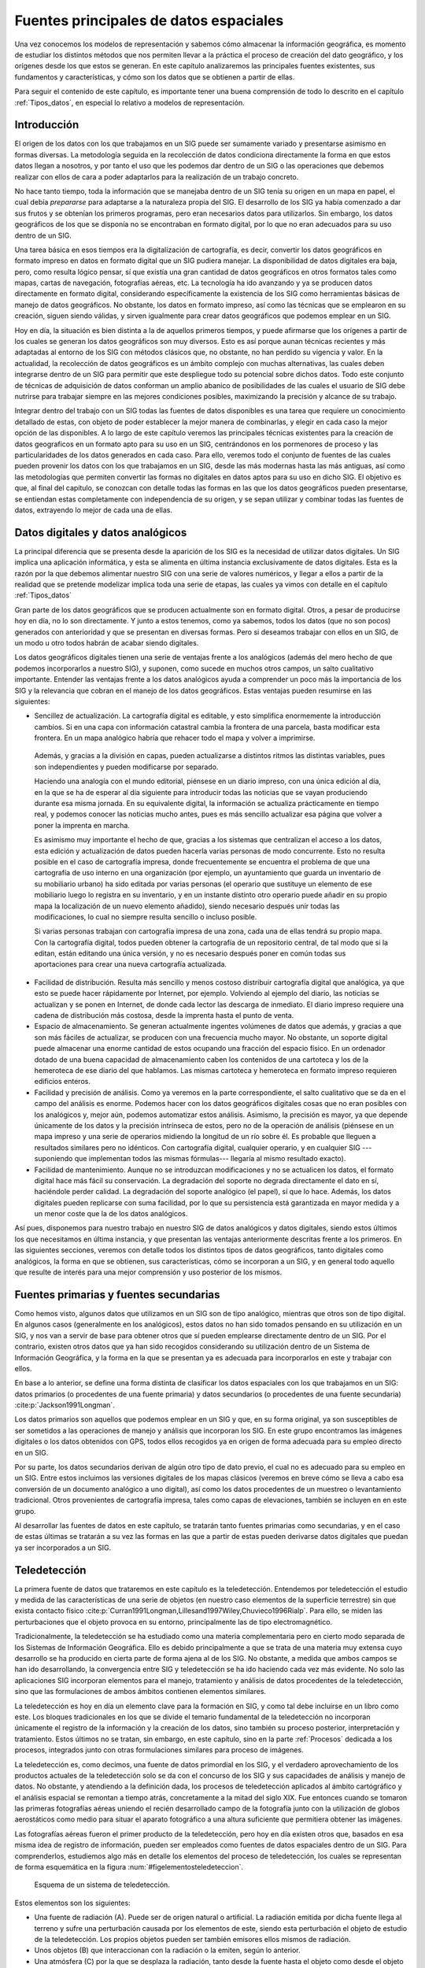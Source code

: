 .. _Fuentes_datos:

**********************************************************
Fuentes principales de datos espaciales
**********************************************************

Una vez conocemos los modelos de representación y sabemos cómo almacenar la información geográfica, es momento de estudiar los distintos métodos que nos permiten llevar a la práctica el proceso de creación del dato geográfico, y los orígenes desde los que estos se generan. En este capítulo analizaremos las principales fuentes existentes, sus fundamentos  y características, y cómo son los datos que se obtienen a partir de ellas.

Para seguir el contenido de este capítulo, es importante tener una buena comprensión de todo lo descrito en el capítulo :ref:`Tipos_datos`, en especial lo relativo a modelos de representación.


Introducción
=====================================================

El origen de los datos con los que trabajamos en un SIG puede ser sumamente variado y presentarse asimismo en formas diversas. La metodología seguida en la recolección de datos condiciona directamente la forma en que estos datos llegan a nosotros, y por tanto el uso que les podemos dar dentro de un SIG o las operaciones que debemos realizar con ellos de cara a poder adaptarlos para la realización de un trabajo concreto.

No hace tanto tiempo, toda la información que se manejaba dentro de un SIG tenía su origen en un mapa en papel, el cual debía *prepararse* para adaptarse a la naturaleza propia del SIG. El desarrollo de los SIG ya había comenzado a dar sus frutos y se obtenían los primeros programas, pero eran necesarios datos para utilizarlos. Sin embargo, los datos geográficos de los que se disponía no se encontraban en formato digital, por lo que no eran adecuados para su uso dentro de un SIG.

Una tarea básica en esos tiempos era la digitalización de cartografía, es decir, convertir los datos geográficos en formato impreso en datos en formato digital que un SIG pudiera manejar. La disponibilidad de datos digitales era baja, pero, como resulta lógico pensar, sí que existía una gran cantidad de datos geográficos en otros formatos tales como mapas, cartas de navegación, fotografías aéreas, etc. La tecnología ha ido avanzando y ya se producen datos directamente en formato digital, considerando específicamente la existencia de los SIG como herramientas básicas de manejo de datos geográficos. No obstante, los datos en formato impreso, así como las técnicas que se emplearon en su creación, siguen siendo válidas, y sirven igualmente para crear datos geográficos que podemos emplear en un SIG.

Hoy en día, la situación es bien distinta a la de aquellos primeros tiempos, y puede afirmarse que los orígenes a partir de los cuales se generan los datos geográficos son muy diversos. Esto es así porque aunan técnicas recientes y más adaptadas al entorno de los SIG con métodos clásicos que, no obstante, no han perdido su vigencia y valor. En la actualidad, la recolección de datos geográficos es un ámbito complejo con muchas alternativas, las cuales deben integrarse dentro de un SIG para permitir que este despliegue todo su potencial sobre dichos datos. Todo este conjunto de técnicas de adquisición de datos conforman un amplio abanico de posibilidades de las cuales el usuario de SIG debe nutrirse para trabajar siempre en las mejores condiciones posibles, maximizando la precisión y alcance de su trabajo.

Integrar dentro del trabajo con un SIG todas las fuentes de datos disponibles es una tarea que requiere un conocimiento detallado de estas, con objeto de poder establecer la mejor manera de combinarlas, y elegir en cada caso la mejor opción de las disponibles. A lo largo de este capítulo veremos las principales técnicas existentes para la creación de datos geograficos en un formato apto para su uso en un SIG, centrándonos en los pormenores de proceso y las particularidades de los datos generados en cada caso. Para ello, veremos todo el conjunto de fuentes de las cuales pueden provenir los datos con los que trabajamos en un SIG, desde las más modernas hasta las más antiguas, así como las metodologías que permiten convertir las formas no digitales en datos aptos para su uso en dicho SIG. El objetivo es que, al final del capítulo, se conozcan con detalle todas las formas en las que los datos geográficos pueden presentarse, se entiendan estas completamente con independencia de su origen, y se sepan utilizar y combinar todas las fuentes de datos, extrayendo lo mejor de cada una de ellas.

.. _Datos_digitales_y_analogicos:

Datos digitales y datos analógicos
=====================================================



La principal diferencia que se presenta desde la aparición de los SIG es la necesidad de utilizar datos digitales. Un SIG implica una aplicación informática, y esta se alimenta en última instancia exclusivamente de datos digitales. Esta es la razón por la que debemos alimentar nuestro SIG con una serie de valores numéricos, y llegar a ellos a partir de la realidad que se pretende modelizar implica toda una serie de etapas, las cuales ya vimos con detalle en el capítulo :ref:`Tipos_datos`

Gran parte de los datos geográficos que se producen actualmente son en formato digital. Otros, a pesar de producirse hoy en día, no lo son directamente. Y junto a estos tenemos, como ya sabemos, todos los datos (que no son pocos) generados con anterioridad y que se presentan en diversas formas. Pero si deseamos trabajar con ellos en un SIG, de un modo u otro todos habrán de acabar siendo digitales.

Los datos geográficos digitales tienen una serie de ventajas frente a los analógicos (además del mero hecho de que podemos incorporarlos a nuestro SIG), y suponen, como sucede en muchos otros campos, un salto cualitativo importante. Entender las ventajas frente a los datos analógicos ayuda a comprender un poco más la importancia de los SIG y la relevancia que cobran en el manejo de los datos geográficos. Estas ventajas pueden resumirse en las siguientes:


* Sencillez de actualización. La cartografía digital es editable, y esto simplifica enormemente la introducción cambios. Si en una capa con información catastral cambia la frontera de una parcela, basta modificar esta frontera. En un mapa analógico habría que rehacer todo el mapa y volver a imprimirse. 

 Además, y gracias a la división en capas, pueden actualizarse a distintos ritmos las distintas variables, pues son independientes y pueden modificarse por separado.

 Haciendo una analogía con el mundo editorial, piénsese en un diario impreso, con una única edición al día, en la que se ha de esperar al día siguiente para introducir todas las noticias que se vayan produciendo durante esa misma jornada. En su equivalente digital, la información se actualiza prácticamente en tiempo real, y podemos conocer las noticias mucho antes, pues es más sencillo actualizar esa página que volver a poner la imprenta en marcha.

 Es asimismo muy importante el hecho de que, gracias a los sistemas que centralizan el acceso a los datos, esta edición y actualización de datos pueden hacerla varias personas de modo concurrente. Esto no resulta posible en el caso de cartografía impresa, donde frecuentemente se encuentra el problema de que una cartografía de uso interno en una organización (por ejemplo, un ayuntamiento que guarda un inventario de su mobiliario urbano) ha sido editada por varias personas (el operario que sustituye un elemento de ese mobiliario luego lo registra en su inventario, y en un instante distinto otro operario puede añadir en su propio mapa la localización de un nuevo elemento añadido), siendo necesario después unir todas las modificaciones, lo cual no siempre resulta sencillo o incluso posible. 

 Si varias personas trabajan con cartografía impresa de una zona, cada una de ellas tendrá su propio mapa. Con la cartografía digital, todos pueden obtener la cartografía de un repositorio central, de tal modo que si la editan, están editando una única versión, y no es necesario después poner en común todas sus aportaciones para crear una nueva cartografía actualizada.

* Facilidad de distribución. Resulta más sencillo y menos costoso distribuir cartografía digital que analógica, ya que esto se puede hacer rápidamente por Internet, por ejemplo. Volviendo al ejemplo del diario, las noticias se actualizan y se ponen en Internet, de donde cada lector las descarga de inmediato. El diario impreso requiere una cadena de distribución más costosa, desde la imprenta hasta el punto de venta.

* Espacio de almacenamiento. Se generan actualmente ingentes volúmenes de datos que además, y gracias a que son más fáciles de actualizar, se producen con una frecuencia mucho mayor. No obstante, un soporte digital puede almacenar una enorme cantidad de estos ocupando una fracción del espacio físico. En un ordenador dotado de una buena capacidad de almacenamiento caben los contenidos de una cartoteca y los de la hemeroteca de ese diario del que hablamos. Las mismas cartoteca y hemeroteca en formato impreso requieren edificios enteros.

* Facilidad y precisión de análisis. Como ya veremos en la parte correspondiente, el salto cualitativo que se da en el campo del análisis es enorme. Podemos hacer con los datos geográficos digitales cosas que no eran posibles con los analógicos y, mejor aún, podemos automatizar estos análisis. Asimismo, la precisión es mayor, ya que depende únicamente de los datos y la precisión intrínseca de estos, pero no de la operación de análisis (piénsese en un mapa impreso y una serie de operarios midiendo la longitud de un río sobre él. Es probable que lleguen a resultados similares pero no idénticos. Con cartografía digital, cualquier operario, y en cualquier SIG ---suponiendo que implementan todos las mismas fórmulas--- llegaría al mismo resultado exacto).

* Facilidad de mantenimiento. Aunque no se introduzcan modificaciones y no se actualicen los datos, el formato digital hace más fácil su conservación. La degradación del soporte no degrada directamente el dato en sí, haciéndole perder calidad. La degradación del soporte analógico (el papel), sí que lo hace. Además, los datos digitales pueden replicarse con suma facilidad, por lo que su persistencia está garantizada en mayor medida y a un menor coste que la de los datos analógicos.


Así pues, disponemos para nuestro trabajo en nuestro SIG de datos analógicos y datos digitales, siendo estos últimos los que necesitamos en última instancia, y que presentan las ventajas anteriormente descritas frente a los primeros. En las siguientes secciones, veremos con detalle todos los distintos tipos de datos geográficos, tanto digitales como analógicos, la forma en que se obtienen, sus características, cómo se incorporan a un SIG, y en general todo aquello que resulte de interés para una mejor comprensión y uso posterior de los mismos. 

Fuentes primarias y fuentes secundarias
=====================================================

Como hemos visto, algunos datos que utilizamos en un SIG son de tipo analógico, mientras que otros son de tipo digital. En algunos casos (generalmente en los analógicos), estos datos no han sido tomados pensando en su utilización en un SIG, y nos van a servir de base para obtener otros que sí pueden emplearse directamente dentro de un SIG. Por el contrario, existen otros datos que ya han sido recogidos considerando su utilización dentro de un Sistema de Información Geográfica, y la forma en la que se presentan ya es adecuada para incorporarlos en este y trabajar con ellos.

En base a lo anterior, se define una forma distinta de clasificar los datos espaciales con los que trabajamos en un SIG: datos primarios (o procedentes de una fuente primaria) y datos secundarios (o procedentes de una fuente secundaria)  :cite:p:`Jackson1991Longman`.

Los datos primarios son aquellos que podemos emplear en un SIG y que, en su forma original, ya son susceptibles de ser sometidos a las operaciones de manejo y análisis que incorporan los SIG. En este grupo encontramos las imágenes digitales o los datos obtenidos con GPS, todos ellos recogidos ya en origen de forma adecuada para su empleo directo en un SIG.

Por su parte, los datos secundarios derivan de algún otro tipo de dato previo, el cual no es adecuado para su empleo en un SIG. Entre estos incluimos las versiones digitales de los mapas clásicos (veremos en breve cómo se lleva a cabo esa conversión de un documento analógico a uno digital), así como los datos procedentes de un muestreo o levantamiento tradicional. Otros provenientes de cartografía impresa, tales como capas de elevaciones, también se incluyen en en este grupo.

Al desarrollar las fuentes de datos en este capítulo, se tratarán tanto fuentes primarias como secundarias, y en el caso de estas últimas se tratarán a su vez las formas en las que a partir de estas pueden derivarse datos digitales que puedan ya ser incorporados a un SIG.

Teledetección
=====================================================

La primera fuente de datos que trataremos en este capítulo es la teledetección. Entendemos por teledetección el estudio y medida de las características de una serie de objetos (en nuestro caso elementos de la superficie terrestre) sin que exista contacto físico  :cite:p:`Curran1991Longman,Lillesand1997Wiley,Chuvieco1996Rialp`. Para ello, se miden las perturbaciones que el objeto provoca en su entorno, principalmente las de tipo electromagnético.

Tradicionalmente, la teledetección se ha estudiado como una materia complementaria pero en cierto modo separada de los Sistemas de Información Geográfica. Ello es debido principalmente a que se trata de una materia muy extensa cuyo desarrollo se ha producido en cierta parte de forma ajena al de los SIG. No obstante, a medida que ambos campos se han ido desarrollando, la convergencia entre SIG y teledetección se ha ido haciendo cada vez más evidente. No solo las aplicaciones SIG incorporan elementos para el manejo, tratamiento y análisis de datos procedentes de la teledetección, sino que las formulaciones de ambos ámbitos contienen elementos similares.

La teledetección es hoy en día un elemento clave para la formación en SIG, y como tal debe incluirse en un libro como este. Los bloques tradicionales en los que se divide el temario fundamental de la teledetección no incorporan únicamente el registro de la información y la creación de los datos, sino también su proceso posterior, interpretación y tratamiento. Estos últimos no se tratan, sin embargo, en este capítulo, sino en la parte :ref:`Procesos` dedicada a los procesos, integrados junto con otras formulaciones similares para proceso de imágenes.

La teledetección es, como decimos, una fuente de datos primordial en los SIG, y el verdadero aprovechamiento de los productos actuales de la teledetección solo se da con el concurso de los SIG y sus capacidades de análisis y manejo de datos. No obstante, y atendiendo a la definición dada, los procesos de teledetección aplicados al ámbito cartógráfico y el análisis espacial se remontan a tiempo atrás, concretamente a la mitad del siglo XIX. Fue entonces cuando se tomaron las primeras fotografías aéreas uniendo el recién desarrollado campo de la fotografía junto con la utilización de globos aerostáticos como medio para situar el aparato fotográfico a una altura suficiente que permitiera obtener las imágenes.

Las fotografías aéreas fueron el primer producto de la teledetección, pero hoy en día existen otros  que, basados en esa misma idea de registro de información, pueden ser empleados como fuentes de datos espaciales dentro de un SIG. Para comprenderlos, estudiemos algo más en detalle los elementos del proceso de teledetección, los cuales se representan de forma esquemática en la figura :num:`#figelementosteledeteccion`. 

.. _figelementosteledeteccion:

.. figure:: Elementos_teledeteccion.*
	:width: 650px

	Esquema de un sistema de teledetección.

Estos elementos son los siguientes:	

* Una fuente de radiación (A). Puede ser de origen natural o artificial. La radiación emitida por dicha fuente llega al terreno y sufre una perturbación causada por los elementos de este, siendo esta perturbación el objeto de estudio de la teledetección. Los propios objetos pueden ser también emisores ellos mismos de radiación.
* Unos objetos (B) que interaccionan con la radiación o la emiten, según lo anterior.
* Una atmósfera (C) por la que se desplaza la radiación, tanto desde la fuente hasta el objeto como desde el objeto hasta el receptor. La atmósfera también interactúa con la radiación, introduciendo igualmente perturbaciones en ella.
* Un receptor (D) que recoge la radiación una vez esta ha sido perturbada o emitida por los objetos. El receptor va a generar como producto final una imagen (en términos de un SIG, una capa ráster), en cuyas celdas o píxeles se va a contener un valor que indica la intensidad de la radiación. Estos valores son valores enteros que indican el nivel de dicha radiación dentro de una escala definida (habitualmente valores entre 1 y 256), y se conocen dentro del ámbito de la teledetección como *Niveles Digitales*.


A lo largo de este apartado veremos con detalle estos elementos. Para estudiar los dos primeros, estudiaremos los fundamentos físicos relativos a la radiación y a la la interacción entre esta y la materia, mientras que para el estudio del sistema receptor analizaremos los elementos de este en dos componentes por separado: sensores y plataformas. 

La interacción de la atmósfera interesa de cara a eliminar su efecto, ya que lo que resulta de interés en general son los objetos en la superficie terrestre, no la atmósfera como tal. Eliminar esta influencia de la atmósfera es parte de los procesos posteriores que se realizan con la imagen y que incluyen también, como se mencionó anteriormente, la interpretación y otros procedimientos diversos sobre esta. Todos ellos no son tratados en este capítulo sino, tal y como se dijo, en un capítulo independiente dentro de la parte de procesos.

Fundamentos físicos
--------------------------------------------------------------

Es necesario conocer los conceptos fundamentales sobre la radiación y su interacción con la materia (los objetos de la superficie terrestre) para poder entender cómo, utilizando la radiación de una fuente dada, se crea una imagen como resultado final en un proceso de teledetección.

La radiación electromagnética
~~~~~~~~~~~~~~~~~~~~~~~~~~~~~~~~~~~~~~~~~~~~~~~~~~~~~~~~~~~~~~~~~

La radiación electromagnética es una de las cuatro fuerzas fundamentales de la naturaleza\footnote{las otras tres son la gravitatoria, la interacción nuclear débil y la interacción nuclear fuerte} y deriva del campo electromagnético, el cual es ejercido por las partículas cargadas eléctricamente. Para explicar esta existen dos modelos conocidos como *modelo ondulatorio* y *modelo de partículas*. Según el primero, que será en el que profundicemos algo más, la radiación electromagnética es producto de las alteraciones en los campos eléctrico y magnético, que generan dos ondas ortogonales entre sí, correspondientes a cada uno de los campos anteriores (Figura :num:`#figradiacionelectromagnetica`).

.. _figradiacionelectromagnetica:

.. figure:: Onde_electromagnetique.*
	:width: 650px

	Ondas correspondientes a los campos magnético y eléctrico, ortogonales entre sí (Tomado de Wikipedia). 

Estas ondas se desplazan a a la velocidad de la luz, y se pueden describir con los parámetros habituales, tales como la longitud de onda o la frecuencia\footnote{Se supone que el lector tiene cierta familiaridad con estos conceptos físicos básicos. En caso contrario, una referencia que puede encontrarse en la red es  :cite:p:`webbookOndas`}. Una mayor longitud de onda (y, por tanto una menor frecuencia) tiene asociada una mayor energía de la radiación.

La radiación electromagnética puede cubrir de forma continua todo un amplio rango de valores de longitudes de onda. Este rango se conoce como *espectro electromagnético*. Pese a la continuidad de sus valores, es habitual agruparlos en regiones, discretizando la amplitud del espectro, ya que las radiaciones en longitudes de onda similares presentan a su vez comportamientos similares en muchos sentidos. En la figura :num:`#figespectroelectromagnetico` se muestra un esquema del espectro electromágnético y sus principales regiones de interés.

.. _figespectroelectromagnetico:

.. figure:: Electromagnetic_spectrum-es.*
	:width: 750px

	Espectro electromagnético y sus principales regiones de interés (Tomado de Wikipedia).


 


Dentro de estas regiones, son de destacar las siguientes:


* Rayos :math:`\gamma`  < 0.03 nm`.
* Rayos X :math:`(0.03 nm` - 3 nm)`.
* Ultravioleta :math:`(3 nm` - 0.3 \mu)`.
* Visible :math:(0.3 `\mu` - 0.7 \mu)`. Se corresponde con las radiaciones que pueden ser detectadas por el ojo humano o por aparatos tales como una cámara fotográfica común. Observando la figura :num:`#figespectroelectromagnetico` puede apreciarse que esta región representa una porción muy pequeña del total del espectro. Existen muchas otras regiones que no podemos *ver* pero que, empleando la tecnología adecuada, sí que pueden aprovecharse para crear imágenes dentro de un proceso de teledetección, siendo de gran utilidad para el estudio de numerosos procesos.
Las distintas longitudes de onda dentro de esta región son las responsables de los distintos colores que percibimos. Así, por ejemplo, el azul se corresponde con el rango entre 0.4 :math:`\mu` y 0.5 :math:`\mu`, mientras que el verde lo hace con el rango entre 0.5 :math:`\mu` y 0.6 :math:`\mu`
* Infrarrojo cercano :math:`(0.7 \mu` - 1.3 \mu)`.
* Infrarrojo medio  :math:`(1.3 :\mu` - 8 :\mu)`.
* Infrarrojo lejano o térmico :math:`(8 \mu` - 14 \mu)`. Dentro de esta región se encuentran principalmente las radiaciones emitidas por los cuerpos debido a su temperatura\footnote{Esta emisión se calcula según la denominada *ley de Stefan--Boltzmann*. Puede encontrarse más al respecto en  :cite:p:`webSBoltzman`}.
* Microondas :math:`(1 mm - 25 cm)`.


En el capítulo :ref:`Procesado_imagenes` estudiaremos para qué tipo de análisis resulta útil cada una de las regiones del espectro, cuando veamos como analizar las imágenes procedentes de la teledetección.

Como ya se dijo en el capítulo :ref:`Tipos_datos`, las imágenes como capas ráster presentan habitualmente la particularidad de tener varias bandas. En lugar de un único valor para cada celda, existen :math:`n` valores, uno por cada banda. Esto es así porque la imagen recoge la intensidad de la radiación (recordemos que esto se denominaba Nivel Digital) dentro de una amplitud dada del espectro, y a su vez subdivide esta en distintas franjas. Los Niveles Digitales de cada banda corresponden a la intensidad dentro de una de esas franjas del espectro en particular.

Interacción entre radiación y materia
~~~~~~~~~~~~~~~~~~~~~~~~~~~~~~~~~~~~~~~~~~~~~~~~~~~~~~~~~~~~~~~~~

La radiación emitida por una fuente de radiación es alterada por la presencia de los distintos objetos, que interactúan con ella. Independientemente de su procedencia, para toda radiación se dan tres fenómenos fundamentales al alcanzar un objeto:


* Absorción. El objeto toma la energía de la radiación.
* Transmisión. La radiación atraviesa el objeto y continua su camino.
* Reflexión. la radiación *rebota* en el objeto y vuelve al espacio.	


Estos tres fenómenos se dan en diferente proporción en función de las características del objeto y de la radiación. Para una longitud de onda dada, existe, pues, un porcentaje de la radiación que es absorbida por el objeto, otra que se transmite a través de él y otra que es reflejada. La parte que  interesa a efectos de la teledetección es aquella que se refleja en el objeto, ya que esta es la que posteriormente puede recogerse y emplearse para la generación de las imágenes.

La proporción en la que los tres procesos anteriores se dan en un objeto no es la misma para todas las radiaciones. Un objeto puede absorber una gran parte de la radiación dentro de una región del espectro y sin embargo reflejar la mayoría de ella en una región distinta. Es por ello que, en función del análisis que se desee realizar, debe trabajarse con imágenes que traten una u otra región.

Igualmente, una imagen con varias bandas contiene información sobre la intensidad de la radiación reflejada en distintas partes del espectro. Puesto que cada objeto refleja de forma diferente la radiación en cada una de esas partes, pueden igualmente emplearse para identificar objetos particulares si se conoce la respuesta de estos en determinadas bandas. Por ejemplo, si sabemos que los objetos que buscamos reflejan gran cantidad de radiación en todas las longitudes de onda excepto en un rango concreto. Aparece así el concepto de *firma espectral* como la respuesta característica de un tipo de objeto dentro del espectro electromagnético. Veremos mucho más al respecto en el capítulo :ref:`Procesado_imagenes`, así como en el :ref:`Estadistica_avanzada`, donde estudiaremos una aplicación habitual de dichas firmas espectrales.

Además de la interacción con los objetos que se pretenden estudiar, la radiación interactúa con la atmósfera. Esta interacción afecta al resultado y es una variable a considerar en ciertas operaciones posteriores con las imágenes. Veremos más sobre la interacción entre radiación y atmósfera en el apartado :ref:`Correccion_imagenes`, cuando tratemos esas operaciones.

Sensores y plataformas
--------------------------------------------------------------

En un sistema de teledetección, dos son los elementos tecnológicos principales que lo definen: el *sensor* y la *plataforma*. 

El sensor es el elemento que incorpora la capacidad de *leer* la radiación electromagnética y registrar su intensidad dentro de la una zona concreta del espectro. En palabras más sencillas, es el aparato que nos permite *tomar* la imagen, y puede ir desde una simple cámara fotográfica hasta un sensor más especializado capaz de tomar cientos de bandas en una región del espectro de gran amplitud.

La plataforma, por su parte, es el medio en el que se sitúa el sensor y desde el cual se realiza la observación. Los dos tipos principales de plataformas son aquellas situadas dentro de la atmósfera terrestre (aviones en su mayoría, aunque también en otros medios tales como globos aerostáticos) y aquellas situadas fuera de la atmósfera (a bordo de satélites)

Las características de estos dos elementos definen las del sistema en su conjunto, así como las propiedades de sus productos derivados y la utilidad que estos presentan.

Plataformas
~~~~~~~~~~~~~~~~~~~~~~~~~~~~~~~~~~~~~~~~~~~~~~~~~~~~~~~~~~~~~~~~~

La plataforma es el medio en el que se transporta el sensor, y condiciona las mediciones efectuadas por este, ya que establece la distancia a la que el sensor se sitúa del elemento registrado (la superficie terrestre). Esta distancia puede ser del orden de algunos centenares de metros o unos pocos kilómetros, o bien de muchos kilómetros. En el primer caso, la plataforma más habitual es el avión, mientras que en el segundo caso lo más frecuente es el uso de satélites.

Los aviones son las plataformas clásicas a bordo de las cuales se montaban originariamente las cámaras empleadas para la realización de fotografías aéreas. No obstante, hoy en día pueden montarse igualmente otros sensores más complejos y modernos a bordo de aeronaves. 

Las ventajas del empleo de aviones como plataformas de teledetección son las relacionadas con la disponibilidad de la plataforma, que es mucho mayor que en el caso de emplear satélites. Podemos (dentro de lo razonable) escoger cómo, cuándo y dónde efectuar un vuelo y tomar imágenes, mientras que en caso de satélites la disponibilidad viene condicionada por numerosos factores y es muy reducida.

Respecto a los inconvenientes, pueden citarse entre ellos la inestabilidad de la plataforma y la dependencia de las condiciones del clima, que pueden afectar a la propia estabilidad y a la calidad de los resultados, o incluso impedir la realización del vuelo. Por ser plataformas de baja altura, no pueden abarcar superficies tan amplias como los satélites, requiriendo más tiempo para cubrir una zona dada.

Por su parte, los satélites artificiales presentan unas características distintas como plataformas de teledetección, siendo muy útiles para la teledetección sobre la superficie terrestre. Es habitual que a bordo de un mismo satélite coexistan diversos sensores, de forma que una única plataforma transporta varios de ellos.

A diferencia de un avión, un satélite no puede dirigirse a voluntad (no puede pilotarse), y su movimiento es una característica inherente que viene definida por una serie de parámetros. Estos parámetros se conocen como *parámetros orbitales* pues definen la órbita descrita por el satélite en torno a la Tierra. 

Por una lado, las órbitas pueden clasificarse en función de su eje de rotación en tres tipos:


* Ecuatoriales, si se sitúan en el mismo plano en el ecuador terrestre.
* Polares, si se sitúan en un plano que contiene al eje de rotación terrestre.
* Semipolares, si la órbita es oblicua al eje de rotación


Atendiendo a la forma en que se produce el movimiento, distinguimos dos tipos:


* Geosíncronas. El satélite se sitúa sobre un punto fijo de la Tierra y su movimiento sigue al de rotación de esta. Es decir, no existe movimiento relativo entre dicho punto de la superficie terrestre y el satélite. Todas las imágenes que se toman desde el satélite tendrán así el mismo encuadre y cubrirán una extensión idéntica. La altura del satélite es fija, siendo esta de 35.786 Km, ya que esta altura hace que la velocidad del satélite se corresponda con la de rotación de la Tierra.

 La ventaja de este tipo de satélites es que, por situarse siempre sobre un punto y siempre teniendo visión sobre una zona dada, se pueden actualizar con mucha frecuencia las imágenes. El inconveniente principal radica en el hecho de que las zonas alejadas del punto sobre el que se sitúa el satélite tendrán mala cobertura, y existirán zonas no cubiertas de las que no resultará posible obtener imágenes con los sensores montados a bordo de dicho satélite. Pese a que un sensor sobre un satélite con órbita geosíncrona cubrirá una gran porción de la superficie terrestre (debido a la elevada altura a la que ha de situarse para tener dicha órbita), no resulta posible, como es lógico, cubrir toda ella y hacerlo además en las mismas condiciones en todas las zonas.

* Heliosíncronas. Las órbitas heliosíncronas son generalmente polares. Mientras el satélite recorre la órbita, la Tierra efectúa su movimiento de rotación, lo cual hace que a cada vuelta de la órbita se cubran zonas distintas. De esta forma, se consigue dividir la totalidad de la superficie terrestre en bandas que se van recorriendo sucesivamente hasta que el satélite vuelve a situarse en el mismo punto inicial. Las órbitas están diseñadas de tal manera que ese regreso al punto inicial se produce a la misma hora solar exacta que en el anterior ciclo, de forma que las imágenes tomadas en un punto dado son registradas siempre a la misma hora y en condiciones similares de iluminación. Para que sea posible realizar una órbita de este tipo, el satélite debe situarse entre 300 y 1500 Km de altura.

La figura :num:`#figorbitalandsat` muestra un ejemplo de la forma en que un satélite con una órbita heliosíncrona barre toda la superficie de la Tierra.

Debido al movimiento que causa las distintas franjas, los satélites con este tipo de órbitas pueden cubrir toda la superficie terrestre, algo que no es posible con los de órbita geosíncrona. No obstante, una vez que se toma una imagen de una zona, la plataforma no regresa a ella hasta que se concluye todo el ciclo, habiendo transcurrido un periodo de tiempo que se conoce como *periodo o intervalo de revisita*. Debido a ello, la actualización de las imágenes no puede ser tan inmediata como en el caso de satélites geosíncronos. 
	
.. _figorbitalandsat:

.. figure:: Orbita_landsat.*
	:width: 650px

	Esquema de barrido de un satélite con órbita heliosíncrona. Tomado de  :cite:p:`webLandsat`



.. _Sensores:

Sensores
~~~~~~~~~~~~~~~~~~~~~~~~~~~~~~~~~~~~~~~~~~~~~~~~~~~~~~~~~~~~~~~~~ 


Montado a bordo de cualquiera de los tipos de plataformas que hemos visto en el apartado anterior, el sensor es el encargado de registrar la radiación electromágnética procedente de la zona estudiada y *tomar* la imagen.

Existen diversas formas de clasificar los sensores. Una división básica es la que distingue sensores *activos* y sensores *pasivos*. Como ya sabemos, la radiación que recoge el sensor es el resultado de una fuente de radiación electromagnética, cuyas emisiones interactúan con el medio, que refleja una parte de las radiaciones que le llegan. Los sensores pasivos aprovechan las fuentes de radiación existentes en la naturaleza (fundamentalmente el Sol) y se limitan a recoger la radiación de dichas fuentes reflejada por los elementos del medio, o la que estos elementos emiten por sí mismos. El sensor no produce ningún tipo de radiación de por sí. Por el contrario, los sensores activos sí emiten radiación, y recogen dicha radiación tras ser reflejada por los elementos del medio.



La diferencia fundamental entre estos dos tipos de sensores es que los activos pueden funcionar en cualquier instante y no dependen de la condiciones atmosféricas o el momento del día. De la misma forma que no podemos tomar una fotografía de noche sin luz, y no podemos ver el suelo desde un avión cuando hay nubes, no podemos utilizar un sensor pasivo en esas condiciones para tomar una imagen. Sin embargo, sí podemos hacer una fotografía de noche si disponemos de un flash, ya que la propia cámara emite la luz que necesita. La filosofía de un sensor activo es en cierta medida similar al caso de la cámara con flash.

Los sensores activos emiten su propia radiación, por lo que no es necesario que existan fuentes externas (no es necesaria la luz solar). Asimismo, los elementos atmosféricos tales como las nubes, que afectan a la radiación visible, no afectan a otros tipos de radiación, permitiéndoles una operatividad total en la gran mayoría de condiciones. Por ello, los sensores activos suelen trabajar en el rango de microondas (frente a los sensores pasivos, que lo hacen en las regiones del visible y el infrarrojo principalmente), ya que estas son capaces de atravesar la atmósfera en prácticamente todas las condiciones, presentando así ventajas frente a los sensores pasivos en este aspecto.

Aunque el producto habitual de la teledetección son las imágenes, entendidas estas como algo *visual*, algunos sensores no forman tales imágenes, y los valores que recogen no son las intensidades de la radiación reflejada por el terreno en una longitud de onda dada. Es decir, no se corresponderían con el concepto de Nivel Digital ya presentado. Este tipo de resultados son habituales en los sensores de tipo activo, en los que la radiación que el propio sensor emite es recogida tras reflejarse en el terreno, pero la variable que se mide de ella no es su intensidad sino, por ejemplo, el tiempo que tarda en regresar. Planteamientos como estos permiten la generación de capas de datos que no son imágenes como tales, como es el caso de las capas de elevación (Modelos Digitales de Elevaciones), ya que el tiempo de retorno está directamente relacionado con la distancia recorrida por la radiación, y este con el relieve del terreno.

Estos sensores, no obstante, operan de un modo similar a lo que ya conocemos, y se consideran igualmente dentro del ámbito de la teledetección, pues se adscriben a la definición de esta dada al principio de este apartado. Veremos igualmente ejemplos de algunos de ellos cuando veamos más adelante algunos sensores de particular relevancia, ya que tienen una gran importancia en la actualidad para la generación de cartografía variada, como por ejemplo la ya citada de elevaciones.

El radar \footnote{Acrónimo de *Radio Detection and Ranging*, detección y medición a partir de ondas de radio} es la tecnología más importante dentro de este grupo. El sensor envía pulsos de radio, y posteriormente recoge estos midiendo su intensidad y pudiendo calcular también la distancia al objeto. 

Puesto que la región de microondas en la que trabaja el radar es amplia, esta se divide a su vez en bandas. Los sensores de radar pueden trabajar con diferentes bandas de entre estas, las cuales tienen asignada una nomenclatura estandarizada. Además de esto, también puede trabajarse con diferentes polarizaciones de la señal de radio, obteniéndose resultados distintos en cada caso, lo que hace posible una mayor riqueza de resultados. 

El radar es una técnica muy compleja cuyo estudio requiere el conocimiento de unos fundamentos teóricos propios que exceden el ámbito de este capítulo, y no profundizaremos más en ellos. Para el lector interesado,	en la dirección Web  :cite:p:`webRadarCanada` puede encontrarse información muy abundante sobre teledetección basada en radar.

Una técnica más moderna pero similar al radar es el denominado LiDAR (*Light Detection and Ranging*, detección y medición de distancias a partir de luz), que emplea pulsos de láser. El LiDAR es en la actualidad la tecnología más avanzada para la creación de cartografía de elevaciones, y dentro de este campo ha supuesto una verdadera revolución, ya que obtiene resoluciones muy elevadas, tanto horizontales como verticales (resolución en los valores de elevación calculados).

Los sistemas modernos de LiDAR son capaces de proporcionar además varios retornos, de modo que, si el sensor sobrevuela una zona arbolada, se tiene información sobre la distancia a la copa y la distancia al suelo, ya que parte del láser atraviesa la copa y alcanza el terreno. Este tipo de resultados supone un salto cualitativo con respecto a los obtenidos con otras tecnologías. Esto permite no solo estudiar el terreno, sino derivar otros parámetro tales como la altura de la vegetación  :cite:p:`Andersen2001PrecForestry`. Asimismo, debido a su precisión, permite recoger elementos del terreno que con otros sistemas no resulta posible registrar, tales como edificios. A modo de ejemplo, la figura :num:`#figlidarwtc` muestra un modelo del World Trade Center el 27 de septiembre de 2001, creado a partir de datos LiDAR. 

.. _figlidarwtc:

.. figure:: LiDARWTC.*
	:width: 650px

	Modelo del World Trade Center realizado a partir de datos LiDAR tomados el día 27 de septiembre de 2001 (Fuente: NOAA/U.S. Army JPSD)


En la terminología del LiDAR, la imagen correspondiente al primer retorno (el de los puntos más altos) se conoce como Modelo Digital de Superficie (MDS), mientras que el correspondiente a la altura del suelo se conoce como Modelo Digital de Elevaciones (MDE). Veremos mucho acerca de MDE en posteriores capítulos de este libro. 

En  :cite:p:`Kraus2001IASPRS` puede encontrarse una buena descripción del proceso de creación de estas capas de elevación partir de datos LiDAR.

Además de la división entre activos y pasivos, otra forma de clasificar los sensores es en función de la forma en la que registran la imagen. Algunos sensores poseen un único detector de radiación que no cubre todo el ancho de la franja del terreno que se pretende recoger. Por medio de espejos oscilantes, se envía a este detector la radiación procedente de los distintos puntos a lo ancho de esa franja, de forma que se van recogiendo los distintos píxeles de la imagen uno a uno, recorriendo esta de un lado a otro (Figura :num:`#figtipossensores`a). Estos sensores se denominan *de barrido*. 

Los denominados sensores *de empuje* (Figura :num:`#figtipossensores`b) eliminan la necesidad de utilizar espejos móviles, ya que poseen un número mayor de detectores que permiten cubrir todo el ancho de la imagen. Por ello, esta se va registrando no píxel a píxel, sino línea a línea.



.. _figtipossensores:

.. figure:: Tipos_sensores.*
	:width: 650px

	Esquema de funcionamiento de un sensor de barrido (a) y uno de empuje (b)


 


Resoluciones
~~~~~~~~~~~~~~~~~~~~~~~~~~~~~~~~~~~~~~~~~~~~~~~~~~~~~~~~~~~~~~~~~

Uno de los parámetros principales que definen las propiedades de un sistema de teledetección son las *resoluciones*. Estas establecen el nivel de detalle de los productos que el sistema genera, determinando este en las distintas magnitudes en las que el sistema opera. Las resoluciones dependen del sensor y de la plataforma como binomio operativo, y de las características propias de ambos. Distinguimos cuatro resoluciones, a saber:


* Resolución espacial. Indica la dimensión del objeto más pequeño que puede distinguirse en la imagen. En líneas generales es el equivalente al tamaño de píxel\footnote{Desde un punto de vista formal, no ha de ser necesariamente así, ya que la imagen puede tomarse originalmente con unas características y después, mediante operaciones matemáticas (veremos estas en el capítulo :ref:`Algebra_de_mapas`), modificar el tamaño de píxel. Aunque este tamaño sea menor al original, los objetos de menor dimensión que podrán discernirse en esa imagen no serán iguales a ese tamaño, sino mayores.} es decir, a la dimensión real que un píxel de la imagen tiene sobre el terreno.

 La resolución espacial está en función de la capacidad resolutiva del sensor y las características de la plataforma tales como la altura a la que se sitúa. Asimismo, la resolución espacial esta relacionada con la superficie que cada imagen cubre sobre el terreno. El concepto de *Campo Instantáneo de Visión*\footnote{Instantaneous Field of View (IFOV)}  indica el ángulo de visión que abarca el sensor, y se utiliza habitualmente es este sentido. El *Campo Instantáneo de Visión en Tierra*\footnote{Ground Instantaneous Field of Vision (GIFOV)} expresa esta misma idea pero en unidades de longitud sobre el terreno, y es función del IFOV y la altura a la que se encuentre el sensor.

 En el diseño de la órbita de un satélite debe tenerse en cuenta el campo de visión del sensor para optimizar el ciclo de toma de imágenes, así como para evitar que las distintas franjas que este cubre queden sin solaparse y existan zonas de las que no se tomen imágenes.

* Resolución espectral. Todo sensor cubre una región particular del espectro y almacena esta mediante un número dado de bandas. La región del espectro abarcada y el número de bandas son los elementos que definen la resolución espectral. Esta será elevada si el número de bandas es alto, ya que cada banda cubrirá un rango de frecuencias de menor amplitud. De este modo, la información de dos frecuencias cercanas puede separarse, ya que estas serán recogidas en bandas distintas, mientras que si el número de bandas es menor pertenecerán a la misma banda y no podrá hacerse distinción alguna (la resolución será menor).

 En función del número de bandas, pueden clasificarse las imágenes y los sensores que las generan. Una imagen en blanco y negro contiene una única banda. Las imágenes en color contienen tres bandas, correspondientes a las frecuencias del rojo, el verde y el azul. Existen igualmente sensores con algunas bandas adicionales como la del infrarrojo, que en total generan un número de bandas no superior a diez. Todas estas imágenes se conocen como *multiespectrales*. 

 Las imágenes *superespectrales* tienen una mayor resolución espectral (bandas más estrechas), y cubren una zona del espectro más amplia, no limitándose al rango visible o el situado inmediatamente junto a este. Por ello, su número de bandas es mayor, generando imágenes con varias decenas de ellas. 

 Por último, las imágenes *hiperespectrales* presentan más de cien bandas, lo cual permite una caracterización espectral sumamente precisa.

* Resolución radiométrica. Para cada una de las bandas que produce un sensor (asociada esta a una determinada región del espectro según su resolución espectral), el dato recogido, que constituye su Nivel Digital, indica la intensidad correspondiente a esa región. El nivel de detalle con el que puede medirse esa intensidad es el que define la resolución radiométrica del sensor.

 El número de Niveles Digitales distintos que pueden recogerse es la medida de la resolución espacial, y habitualmente es una potencia de dos (de la forma :math:`2^n`). Tanto las imágenes en blanco y negro como las imágenes en color trabajan con 256 (:math:`2^8`) niveles, ya que este es el valor más cercano al número de diferentes intensidades que el ojo humano puede diferenciar\footnote{En el ámbito del tratamiento de imágenes esto se conoce como *profundidad de color*. Una mayor profundidad de color indica mayor número de colores posibles. Una pantalla normal de ordenador puede mostrar un total de 16.7 millones de colores distintos , que corresponden a las combinaciones entre los 256 posibles niveles de cada una de las tres bandas (:math:`256 ^3 = 16,777,216`)}. No obstante, los sensores de teledetección pueden tener una mayor resolución radiométrica (hasta 1024 o 2048 niveles), que si bien no se aprecia en la representación visual, sí que supone una diferencia en el tratamiento analítico de esos Niveles Digitales.

 En la figura :num:`#figresolucionradiometrica` puede apreciarse la diferencia entre dos imágenes, cada una de las cuales tiene una resolución radiométrica distinta.

.. _figresolucionradiometrica:

.. figure:: Resolucion_radiometrica.*
	:width: 650px

	Dos imágenes con distinta resolución radiométrica (de izquierda a derecha, 8 y 256 niveles, respectivamente).

* Resolución temporal. Indica el tiempo que tarda el sensor en volver a tomar una imagen de una misma zona.  Tiene sentido en el caso de sensores orbitales, que funcionan por ciclos, y tras concluir este ciclo,  vuelven a comenzar la toma de imágenes en el mismo punto. En cada ciclo, el sensor cubre toda la superficie terrestre *barriendo* esta en franjas sucesivas.

 La resolución temporal depende de la altura a la que se encuentra la plataforma que monta el sensor, así como la resolución espacial. Si el tamaño de las imágenes es reducido (GIFOV pequeño), las franjas son más estrechas y se requieren más para cubrir toda la superficie y volver a comenzar el ciclo, con lo que la resolución espacial será menor.


Parece lógico pensar que lo ideal en toda circunstancia sería disponer de imágenes procedentes de sistemas con altas resoluciones en cualquiera de las clases anteriores. De esta forma, tendríamos imágenes con gran detalle espacial, espectral y radiométrico, y actualizadas frecuentemente. No obstante, la tecnología actual no dispone de elementos que ofrezcan resoluciones elevadas en todas las magnitudes del proceso, y en la creación de los sensores se favorecen unas en detrimento de otras. Algunas resolución presentan además un cierto antagonismo, como hemos visto para las resoluciones espacial y temporal, con lo que no resulta viable que ambas sean elevadas simultáneamente.

Así, existen sensores con, por ejemplo, gran resolución espacial, en los cuales la resolución espectral no es tan elevada. Por el contrario, los sensores con mayor resolución espectral no suelen ofrecer un nivel de detalle espacial tan elevado como los anteriores. En ocasiones, una misma plataforma puede montar a bordo varios sensores, de tal forma que el conjunto de ellos ofrezca información detallada de forma global, pero un único sensor no proporciona resolución elevada en todas las variables.

Otro tipo de circunstancias relativas al sensor afectan igualmente a las resoluciones. Por ejemplo, aquellos sensores que trabajan con radiaciones de poca energía (en la región de las microondas) y son de tipo pasivo requieren una amplia extensión para recoger la suficiente energía como para poder ser detectada por dicho sensor. Por esta razón, su resolución espacial suele ser baja. 

A la hora de utilizar imágenes de teledetección, debe considerarse qué tipo de resolución  resulta de mayor interés para el proyecto que se lleva a cabo, teniendo en cuenta la escala de trabajo o el objetivo final que se persigue con el análisis a realizar, entre otros factores. En base a esto, se escogerá uno u otro producto, que será el que ofrezca los valores de resolución más adecuados en conjunto.

Si se pretende localizar elementos de pequeño tamaño, es imprescindible trabajar con altas resoluciones espaciales. Si lo que se desea es clasificar una serie de zonas en función de sus características, la resolución espectral debe ser alta, ya que, como veremos, se usa la información de todas las bandas para dar esa clasificación, y un número mayor de bandas dará como resultado una mayor precisión.

De igual, modo, la detección de cambios de intensidad en una banda hace necesario que se trabaje con una buena resolución radiométrica, pero si lo que se desea es estudiar esos cambios a lo largo de un periodo corto de tiempo, trabajar con un sensor con gran resolución temporal se hace imprescindible.

En cada caso, las circunstancias particulares del trabajo condicionan la elección de uno u otro sensor, puesto que, como se ha dicho, un único sensor no ofrece elevadas resoluciones en todas las variables.

La utilización simultánea de datos de varios sensores en un proyecto es una alternativa en ciertos casos. Como veremos, existen técnicas que permiten combinar imágenes con alta resolución espacial e imágenes con alta resolución espectral, con objeto de obtener nuevas imágenes que combinen lo mejor de ambas y ofrezcan un nivel de detalle conjunto mayor. Estas técnicas realizan el proceso conocido como *fusión de imágenes*, el cual trataremos en el apartado  :ref:`Fusion_imagenes`, más adelante en este libro. 

Además de lo anterior, un único sensor montado a bordo de un satélite puede operar en varios *modos* distintos. Es habitual que un sensor multibanda pueda registrar también imágenes de una sola banda, recogiendo en ella la intensidad de la radiación correspondiente a todo el espectro visible, de tal forma que genere una representación visual real. Estas se suelen representar habitualmente en escala de grises, resultando una imagen en blanco y negro.

Las imágenes de este tipo se conocen como *pancromáticas*\footnote{El término *pancromático* deriva de la fotografía clásica, conociéndose así al tipo de película sensible a todas las longitudes de onda del visible. Por similitud de conceptos, se emplea el término también para hacer referencia a las imágenes digitales monobanda generadas por sensores según lo comentado anteriormente}, y suelen tener mayor resolución espacial, por lo que pueden emplearse para la fusión de imágenes señalada anteriormente. Así, un mismo sensor provee todos los datos necesarios para llevar a cabo ese proceso, tanto la imagen de gran resolución espacial (la pancromática) como la de gran resolución espectral (la imagen multibanda).


Principales sensores y productos
--------------------------------------------------------------

El número de diferentes productos provenientes de la teledetección es muy elevado en la actualidad. Ahora que ya conocemos los fundamentos del proceso y las principales características de un sistema de teledetección, es interesante mostrar un pequeño resumen de los principales productos disponibles. En ocasiones, desconocer la existencia de productos adecuados puede suponer la realización incorrecta o de modo ineficaz de un proyecto SIG, y dada la gran variedad existente, esto sucede con frecuencia. 

A continuación se relacionan algunos de los sistemas de teledetección principales y las características de sus productos.


* LANDSAT  :cite:p:`webLandsat`. Se trata de un programa completo de adquisición de datos mediante teledetección, que ha lanzado hasta la fecha un total de siete satélites entre 1972 y 1999. Por ello, el volumen de datos recogido es enorme, y lo convierte en una de las fuentes de datos más ricas  de entre las existentes en la actualidad. 

 El último satélite, LANDSAT 7, tiene una órbita heliosíncrona y una resolución temporal de 16 días. A bordo de él se monta el sensor ETM+\footnote{Enhanced Thematic Mapper Plus}, que permite la obtención de imágenes pancromáticas con resolución de 15 metros, e imagenes multibanda con resolución de 60 metros. El sensor recoge un total de 8 bandas, y el tamaño de la imagen es de 170 :math:`\times` 183 km.

 Los sensores TM\footnote{Thematic Mapper} y MSS \footnote{Multispectral Scanner} se montan a bordo del satélite LANDSAT 5, todavía en funcionamiento y con una resolución temporal de 16 días. El sensor TM ofrece imágenes multibanda de 7 bandas con resolución de 30 metros, excepto en la banda del infrarrojo térmico, donde la resolución es de 120 metros. Las imágenes tienen un tamaño de 185 :math:`\times` 172 km.

* IKONOS  :cite:p:`webIkonos`. Este satélite, lanzado en 1999, monta un sensor con resolución de 1 metro para imágenes pancromáticas y 4 metros para imágenes multibanda (4 bandas). Las imágenes cubren una área de 11 :math:`\times` 11 km y el satélite tiene una resolución temporal de entre 3 y 5 días.

* SPOT\footnote{Satellite Pour l' Observation de la Terre}  :cite:p:`webSPOT`. Un conjunto de satélites lanzados inicialmente por la agencia espacial francesa, con especial énfasis en la recogida de información relativa a variables ambientales. De los cinco puestos en órbita, dos siguen actualmente en funcionamiento. El último de ellos, lanzado en 2002, monta el sensor HRG con capacidad de producir imágenes pancromáticas con resolución entre 2,5 y 5 metros, e imágenes multibanda con resolución de 10 metros. El periodo de revisita es de entre 1 y 4 días.
Es de destacar que el sensor permite inclinaciones de hasta 27:math:`^\circ` respecto al nadir hacia ambos lados, por lo que puede cubrir una banda más ancha y tomar imágenes fuera del área determinada en cada instante por la órbita.

* QuickBird.  :cite:p:`webQuickbird`. Ofrece imágenes en pancromático y multibanda (azul, verde, rojo e infrarrojo cercano). Las primeras tiene una resolución de 60 cm y las multibanda de 2,4 metros, aunque combinando las dos ofrece imágenes en color con 60 cm de resolución. 
La órbita del satélite es heliosíncrona y la resolución temporal varía entre los 3 y 7 días. Cada imagen cubre una superficie de 16,5 :math:`\times` 16,5 km.

* Aqua y Terra. Dos satélites lanzados por la NASA dentro de un proyecto de ámbito internacional para la observación de la Tierra. Cada uno de ellos monta una serie de diversos sensores, que recogen información relativa al ciclo hidrológico (en el caso del Aqua) y la superficie terrestre (en el caso del Terra). Entre estos sensores cabe destacar el MODIS, a bordo de ambos, o el ASTER, a bordo del satélite Terra. ASTER \footnote{Advanced Spaceborne Thermal Emission and Reflection Radiometer} recoge información en 14 bandas distintas, con una resolución entre 15 y 90 metros, mientras que MODIS\footnote{Moderate Resolution Imaging Spectroradiometer} es un satélite de menor resolución espacial (250, 500 o 1000 metros según la banda ), 36 bandas y una resolucion temporal de 1 a 2 días. 

 Además de los datos directos de los sensores, se proporcionan de forma gratuita numerosos productos derivados, lo que lo convierte en una fuente de datos de primer orden para un gran número de aplicaciones, especialmente las relacionadas con el estudio del medio, la vegetación, etc. En la dirección Web  :cite:p:`webModisData` pueden obtenerse tanto datos originales como productos derivados.

* NOAA--AVHRR\footnote{Advanced Very High Resolution Radiometer}. Se encuentra principalmente enfocado al estudio de los océanos, aunque sus datos pueden aplicarse en muchos más estudios. El sensor tiene una resolución de 1,1 km, y proporciona imágenes de 5 bandas en las regiones del infrarrojo y el visible. La resolución temporal es de medio día, produciendo una imagen nocturna y otra diurna.

* RADARSAT. Desarrollado por la Agencia Espacial Canadiense, monta un radar de apertura sintética (SAR), y su principal propósito es el control de las variaciones ambientales y de los recursos naturales. Más información en  :cite:p:`webRADARSAT`.

* ERS--1 y ERS--2. Desarrollados por la Agencia Espacial Europea. Al igual que el anterior, ambos están pensados para la observación medioambiental, y montan tanto sensores activos como pasivos. Más información en  :cite:p:`webERS2`.

* SRTM. La misión SRTM\footnote{Shuttle Radar Topography Mission} es un proyecto internacional de gran envergadura destinado a la creación de una cobertura de elevaciones a nivel mundial. Utilizando sensores basados en radar montados sobre una lanzadera espacial, se realizó un vuelo global de la superficie terrestre a lo largo de 11 días, recogiendo el relieve de todas las zonas situadas entre los 56 grados sur y los 60 grados norte de latitud. La resolución de los datos obtenidos es de un segundo de arco (aproximadamente 30 metros), aunque solo se encuentran disponibles para Estados Unidos, siendo de unos 90 metros en el resto de zonas. Los datos SRTM se pueden descargar gratuitamente en  :cite:p:`webSRTMDownload`. Más información sobre el proyecto puede encontrarse en  :cite:p:`webSRTM`. 


Cartografía impresa. Digitalización
=====================================================



La primera fuente de cartografía de la que se disponía en las etapas iniciales de los SIG era la  cartografía impresa. No se trataba de elementos creados pensando en su utilización dentro de un SIG y, de hecho, su estructura no es, como veremos, la más adecuada para ser incorporados como datos de trabajo en un SIG. Se trata, por tanto, de una clara fuente secundaria de datos espaciales. Aun así, esta fuente era la fuente principal de información cartográfica disponible entonces, y su uso ha sido desde esos tiempos una constante dentro del ámbito SIG.

A pesar de que hoy en día disponemos de otras fuentes cartográficas, la cartografía impresa sigue siendo básica para trabajar con un SIG, ya que existe mucha información que todavía solo se encuentra en este formato. De una u otra forma, es probable que un proyecto SIG implique en algún punto de su desarrollo la necesidad de recurrir a cartografía impresa y tratar esta para su inclusión dentro de un SIG.

Cuando hablamos de cartografía impresa, no hay que pensar únicamente en mapas o planos, sino también en imágenes tales como fotografías aéreas, las cuales, dependiendo de su antigüedad, pueden encontrarse disponibles tan solo en formato impreso, como hemos visto. Mientras que resulta posible adquirir estas en formato digital cuando se trata de fotografías más actuales, la tomadas por métodos analógicos correspondientes a vuelos más antiguos solo pueden adquirirse por regla general como un producto impreso.

Los procesos que permiten obtener un producto digital a partir de esas imágenes son costosos en tiempo y dinero, y es por ello que no todos los proveedores de estas ofrecen la posibilidad de adquisición de un producto digital. En esta sección veremos esos procesos, tanto si partimos de un mapa o plano como si partimos de una imagen o cualquier otro documento impreso que pueda contener información cartográfica, susceptible de ser convertida en una o varias capas según se requieren para el trabajo en un SIG.

Ya conocemos los dos modelos de datos con los que trabajamos en un SIG: el modelo ráster y el modelo vectorial. Tanto mapas como fotografías aéreas pueden servir como fuente de información para crear o bien capas ráster o bien capas vectoriales, ya que la información que contienen puede de igual modo representarse según uno u otro modelo (debe recordarse que, como se mencionó en el capítulo :ref:`Tipos_datos`, puede convertirse una capa ráster en vectorial y viceversa mediante algoritmos que detallaremos más adelante en este libro).

Un mapa o plano sobre un soporte impreso, sin embargo, dista considerablemente de ese concepto de capa con el que trabajamos en un SIG. Suele contener información sobre distintas variables, tales como carreteras, elevación, núcleos urbanos, uso de suelo, y todas ellas en un único elemento cartográfico. Esas variables, que en un SIG manejaríamos como capas independientes, se presentan como un conjunto que, según el uso que queramos darle, va a ser mucho más conveniente disgregar en base a esas distintas variables.

Si pensamos en una fotografía aérea, esta puede considerarse como una simple imagen dentro de un SIG, y como vimos en el capítulo :ref:`Tipos_datos`, las imágenes se adaptan al modelo de representación ráster. Por otra parte, en esa imagen existirán elementos tales como carreteras, ríos o árboles, los cuales se representan mejor según el modelo vectorial. En función de qué información nos interese tener dentro de un SIG o el modelo de representación preferente que queramos manejar, las operaciones que debemos llevar a cabo serán unas u otras.

Este conjunto de operaciones posibles se conocen como de *digitalización*, y en función de la forma en que se desarrollen podemos distinguir los siguientes tipos:


* Digitalización automática 
* Digitalización manual


En la digitalización automática, el sistema (informático o mecánico) se encarga de generar los elementos digitales que ya podremos incorporar a un SIG, ahorrando trabajo al operador al automatizar la tarea. Este tipo de digitalización es muy habitual para el caso de obtener un resultado ráster mediante el proceso de *escaneo*. También resulta posible automatizar la digitalización para el caso vectorial, aunque requiere cierta labor por parte del operario y no es un proceso tan sencillo, pudiendo obtenerse resultados desiguales. 

La digitalización manual requiere por parte del operario una definición explícita de los elementos a crear, y es por ello únicamente adecuada para obtener un resultado vectorial, trazándose las entidades (sean estas puntos, líneas o polígonos) manualmente mediante algún sistema que permita esa introducción de datos. 

La elección de uno u otro tipo de digitalización no depende solo del tipo de capa que se desee obtener. Tanto la digitalización manual como la automática, tienen cada una de ellas su propias ventajas. En el caso ráster la opción manual no es viable, pero al digitalizar un mapa para obtener una capa vectorial puede ser interesante optar por una o otra metodología en función de las circunstancias. 

La digitalización manual es mucho más costosa y su resultado es muy variable en cuanto a su precisión espacial, ya que depende en gran medida de la experiencia del operario y de las condiciones de este (cansancio, circunstancias personales, etc.). Por el contrario, e independientemente del operario, el reconocimiento de las entidades es altamente fiable (si se trata de un mapa, este ha sido diseñado para ser interpretado por una persona, por lo que esta reconocerá sus elementos sin dificultad y con total fiabilidad). 

Asimismo, un proceso automático, en caso de proceder de forma correcta, tendrá una exactitud absoluta y *clonará* con absoluta fidelidad los elementos del mapa impreso. Esto resulta una ventaja a la hora de obtener una gran precisión, pero impide que en el proceso de digitalización se puedan corregir errores existentes en el documento original. Un operario puede advertir esos errores y corregirlos a medida que digitaliza. Un sistema automático, por el contrario, no puede.
 
.. _Digitalizacion_manual:

Digitalización manual
--------------------------------------------------------------



La digitalización manual es la forma más básica de crear información digital a partir de un documento cartográfico impreso. Un operario trabaja directamente sobre la fuente cartográfica y su trabajo se traduce en la creación de una nueva capa, gracias a la utilización de un equipo que es capaz de convertir su trabajo en la información necesaria para crear dicha capa.

En el modelo de representación ráster, los elementos básicos son las celdas, que forman una malla regular que puede presentar un numero muy elevado de estas. Una definición manual de las características de cada una de esas celdas resulta inviable, por lo que la digitalización de un documento cartográfico impreso para la obtención de una capa ráster a partir de ella de forma manual no es factible.

Por el contrario, se puede realizar con cierta sencillez la digitalización de una entidad vectorial, trazando la forma de esta o, en caso de ser una entidad de tipo punto, sencillamente indicando su localización. Cuando el número de entidades es elevado, el proceso puede llevar tiempo y ser tedioso, pero en todo caso sigue resultando una forma sencilla y accesible de crear una capa vectorial a partir de otra fuente de datos.

Para llevar a cabo ese trazado de la entidad, se necesita emplear algún equipo que recoja la información introducida por el operador. Existen dos alternativas principales: utilizar un equipo especializado diseñado específicamente para la digitalización, o bien digitalizar utilizando las funciones de edición de un GIS, realizando todo el proceso dentro de este y sin más herramientas que el propio ordenador y un dispositivo señalador como el ratón.

.. _heads-down:

Con equipo especializado (*heads--down*)
~~~~~~~~~~~~~~~~~~~~~~~~~~~~~~~~~~~~~~~~~~~~~~~~~~~~~~~~~~~~~~~~~ 





La forma tradicional de proceder a la digitalización manual de entidades es utilizando equipos y periféricos expresamente diseñados para llevar a cabo esta tarea. La *tableta digitalizadora* (Figura :num:`#figtabletadigitalizadora`) es la herramienta fundamental para este trabajo.

.. _figtabletadigitalizadora:

.. figure:: Tableta_digitalizadora.*
	:width: 650px

	Esquema de una tableta digitalizadora y los elementos del proceso de digitalización.


 


Se trata de una superficie plana a modo de atril, sobre la cual se sitúa el documento cartográfico a digitalizar, y sobre este se van trazando las distintas entidades con un cursor. Este cursor registra los movimientos del operario, convirtiendo las posiciones del cursos en coordenadas reales, que son las que van a constituir la entidad digitalizada. El trabajo del operario consiste en seguir con el cursor las formas de las distintas entidades, como si las estuviera calcando, de modo que indique al sistema las geometrías que se quieren definir.

El proceso de digitalización implica los siguientes pasos  :cite:p:`Heywood1998Longman`:


* Registro. La etapa fundamental del proceso, que garantiza que las coordenadas de las entidades digitalizadas sean correctas. El mapa se ha de adherir a la tableta de modo firme, normalmente con cinta adhesiva u otro medio similar, y señalar en él unos *puntos de control* de coordenadas conocidas. Será en base a estos como se calcularan las restantes coordenadas de las entidades que el operario defina mediante el cursor. Habitualmente se utilizan como puntos de control las esquinas y algún punto central del mapa. Es importante que en el proceso de registro el mapa no presente dobleces o deterioros que puedan inducir errores en el cálculo de coordenadas posteriores.
* Digitalización de entidades puntuales.
* Digitalización de entidades lineales.
* Digitalización de entidades poligonales.
* Asignación de atributos. A cada una de las entidades digitalizadas se le añaden sus correspondientes propiedades. Este paso no se realiza ya con la tableta digitalizadora.

En el caso más general, estos atributos se introducen manualmente con el teclado o se toman, por ejemplo, de una base de datos. Un caso particular, no obstante, es el de la digitalización de curvas de nivel. Una vez que estas han sido digitalizadas, no es necesario asignar valores individualmente a cada una de las lineas, ya que entre ellas existe una relación que puede aprovecharse para simplificar el establecimiento de una cota correspondiente a cada una. Estableciendo la elevación de una y la dirección en que la elevación aumenta, pueden sistemáticamente asignarse elevaciones a las curvas que aparecen según se avanza en dicha dirección. Los SIG más populares presentan habitualmente herramientas que facilitan este proceso.


Esta forma de digitalizar se conoce como *cabeza abajo* (*heads--down*), en referencia a la posición del operario a la hora de trabajar sobre la tableta.

Se distinguen dos formas principales de registro de puntos:


* Manual. El usuario debe ir marcando uno por uno todos los puntos que desee incorporar a la entidad digitalizada. Por ejemplo, para el caso de una línea, debe ir deteniendo el ratón regularmente en aquellos puntos que considere de interés, y sobre ellos pulsando los botones del cursor para indicar al sistema que ha de registrar dichos puntos.

* Semiautomática. El operario simplemente desliza el cursor definiendo la forma de los entidades, y el propio sistema se encarga de almacenar puntos regularmente según un intervalo de tiempo definido. Esto permite un ahorro de tiempo considerable y una correcta densidad de puntos recogidos para cada entidad.	


Las tabletas digitalizadoras son elementos caros, motivo por el cual se tiende a favorecer en la actualidad la digitalización en pantalla, que presenta además otra serie de ventajas adicionales, como seguidamente veremos.
 
En pantalla (*heads--up*)
~~~~~~~~~~~~~~~~~~~~~~~~~~~~~~~~~~~~~~~~~~~~~~~~~~~~~~~~~~~~~~~~~



La otra forma de digitalizar elementos es utilizando las capacidades de edición de un SIG. Estas capacidades son heredadas de las aplicaciones de diseño asistido por ordenador (CAD), y permiten *dibujar* en la pantalla del ordenador entidades y formas tales como los puntos, líneas y rectas que constituyen los objetos en el modelo de representación vectorial.

En este proceso se parte igualmente de un capa base, generalmente una imagen, y basándose en ella se van definiendo los objetos, *dibujándolos* sobre la pantalla, una vez más como si se calcara aquello que puede visualizarse en dicha imagen. El hecho de que un SIG nos permita tener varias capas simultáneamente y visualizarlas a voluntad, facilita el proceso de digitalización. También lo facilita el poder tener varias imágenes sobre el fondo (cada una de ellas como una capa individual), de modo que podemos cubrir un área más amplia que la de una simple hoja de mapa o una única imagen.

En este proceso, no partimos en realidad de un documento cartográfico analógico, pues ya ha sido necesario digitalizarlo de alguna forma para incorporarlo en un SIG. El proceso es una digitalización de las entidades como tales, pero la información ya ha de estar en formato digital, aunque no en el modelo de representación vectorial, sino en el modelo ráster. Por ello, puede utilizarse como capa de partida una imagen originalmente en formato digital o bien una imagen originalmente en formato impreso. En este ultimo caso, la imagen ha debido digitalizarse previamente mediante un proceso de *escaneo*, el cual se tratará en la siguiente sección.

En la figura :num:`#figdigitalizacionenpantalla` puede verse un ejemplo de la digitalización de una imagen en pantalla.

.. _figdigitalizacionenpantalla:

.. figure:: Digitalizacion_en_pantalla.*
	:width: 650px

	Digitalización en pantalla. En rojo, polígono ya digitalizado. Las lineas rojas indican un nuevo polígono, actualmente en edición

En la figura, sobre una imagen aérea en color se digitalizan las distintas parcelas que pueden distinguirse en esta. Del mismo modo, pueden digitalizarse curvas de nivel en un mapa escaneado, u otras entidades tales como ríos, lagos o vías de comunicación sobre una fotografía aérea, entre muchas otras. La digitalización en pantalla puede incluso utilizarse teniendo como base no una imagen, sino capas de cartografía vectorial o cualquier capa de datos que aporte algún tipo de información que pueda delinearse con las mismas herramientas de edición.

La digitalización en pantalla se conoce también como digitalización *cabeza arriba* (*heads--up*), ya que el operador centra su atención en la pantalla, con una postura bien distinta a la que se tiene al trabajar con una tableta digitalizadora.

Frente a dicho trabajo con tableta digitalizadora, la digitalización en pantalla tiene las siguientes ventajas:


* Menor coste. No se requiere equipo especializado de alto coste, ya que basta con un ordenador personal. 
* Posibilidad de dividir el trabajo. Cuando se trabaja con un mapa sobre una tableta digitalizadora, este mapa no puede ser utilizado por otro operario. Sin embargo, el uso de una capa digital dentro de un SIG como base para la digitalización, permite que varios operarios trabajen con ella simultáneamente y se repartan el trabajo.
* Posibilidad de corrección y edición precisa. Las mismas capacidades que se usan para trazar las distintas entidades puede emplearse para corregir o modificar estas una vez que estas ya han sido digitalizadas (Figura :num:`#figcorrecciondigitalizacion`), resultando esto en un proceso de digitalización más flexible.
* Posibilidad de ampliación. Para cartografías de baja calidad, puede ser difícil obtener precisión si se trabaja directamente sobre el mapa, así como si los elementos a digitalizar son pequeños, requiriéndose del operador un esfuerzo visual adicional. Las capacidades que tiene todo SIG para ampliar una imagen (*zoom*) permiten superar esta dificultad y trabajar a distintas escalas según la precisión del trabajo a realizar o las características de los objetos digitalizados.
* Mayor precisión. La capacidad de resolución del ojo humano es mucho menor que la resolución de las imágenes (véase más adelante el apartado :ref:`Condiciones_digitalizacion`). Esto, unido a lo mencionado en el punto anterior, permite aprovechar mejor la información de la fuente original, y que los resultados obtenidos en la digitalización de esta sean más fieles a ella.
* Mayor comodidad para el operario. La postura del operario es más adecuada cuando se digitaliza sobre la pantalla, permitiendo unas mejores condiciones. Esto que se traduce en menor cansancio y ello indirectamente comporta resultados más precisos.


.. _figcorrecciondigitalizacion:

.. figure:: Correccion_digitalizacion.*
	:width: 650px

	Corrección de entidades con las funciones de edición de un SIG. El polígono de la derecha se encuentra en edición, siendo modificado uno de sus vértices.


Para conocer con más detalle las capacidades básicas de edición de un SIG, así como las restantes capacidades que contribuyen a su vez a facilitar la labor de edición, consúltese el capitulo :ref:`SIGs_escritorio`.

Digitalización automática
--------------------------------------------------------------

La digitalización automática limita el trabajo del operario, ya que este no es responsable directo de definir las propiedades de los elementos que se digitalizan. Este tipo de digitalización es la  habitual en el caso de generar una capa ráster, aunque también pueden obtenerse capas vectoriales procesando de modo automático cartografía impresa. 

Este segundo caso, no obstante, requiere una cartografía en condiciones especiales, no siendo adecuada para todo tipo de mapas. En caso de no presentarse esas condiciones, los resultados de la digitalización no son óptimos, y requieren posteriormente un gran trabajo de corrección y supervisión.

.. _Escaneo:

Escaneo
~~~~~~~~~~~~~~~~~~~~~~~~~~~~~~~~~~~~~~~~~~~~~~~~~~~~~~~~~~~~~~~~~


El escaneo es el proceso de digitalización que convierte una imagen impresa (analógica) en una imagen digital  :cite:p:`Jackson1991Longman`. El resultado de este proceso es, por tanto, y desde el punto de vista de un SIG, una capa ráster. Pueden escanearse tanto mapas como fotografías aéreas, operando en ambos casos de un modo similar y con las mismas consideraciones, pues el objeto del proceso es el mismo: la conversión del documento impreso en un documento digital que pueda utilizarse dentro de un SIG o cualquier otro software tal como, por ejemplo, un software de tratamiento de imágenes.

El dispositivo fundamental para realizar este proceso es el *escáner*. Este se compone de una *cabeza* sobre la que se monta un sensor, y un soporte sobre el que se desplaza o bien la cabeza o bien el documento a escanear, de tal modo que durante el proceso de escaneo esta recorre todo el documento, recogiendo la información de toda su extensión.

Este proceso de *barrido* se realiza en una única ocasión, aunque dispositivos más antiguos pueden hacerlo en tres ocasiones a la hora de escanear documentos en color. Aunque lo habitual es la creación de una imagen en color, también  pueden obtenerse imágenes en blanco y negro o en escala de grises.

Aunque existen escáneres específicamente diseñados para el trabajo con documentos cartográficos, estos son dispositivos muy especializados y de muy elevado coste. Los escáneres más genéricos, pensados para el trabajo con todo tipo de imágenes y para todo tipo de usos, pueden no obstante emplearse de igual modo para escanear tanto mapas como imágenes aéreas con resultados aceptables, utilizándose con frecuencia.

Existen tres tipos principales de escáneres:


* De sobremesa (*flat--bed*). Los habituales para el uso doméstico o el escaneo de imágenes de pequeño formato, aunque también existen de mayor tamaño. El documento a escanear se sitúa sobre una placa de cristal bajo la que se desplaza la cabeza con el sensor. Puede verse uno de estos escáneres en la figura :num:`#figescanersobremesa`.
* De tambor. El mapa se sitúa sobre un tambor que rota, mientras que la cabeza se mantiene fija. La figura :num:`#figescanertambor` muestro uno de estos escáneres.
* Alimentados. El sensor se mantiene fijo y el documento se desplaza mediante un mecanismo de arrastre, de forma similar a como avanza el papel en una impresora doméstica. Salvo que dispongan de mecanismos específicos para corregir esta circunstancia, suelen presentar importantes distorsiones geométricas causadas por un desplazamiento impreciso del papel.


.. _figescanersobremesa:

.. figure:: Escaner_sobremesa.*
	:width: 650px

	Escáner de sobremesa (tomado de Wikipedia)


.. _figescanertambor:

.. figure:: Escaner_tambor.*
	:width: 650px

	Escáner de tambor (fotografía: Stefan Kuehn)


Los parámetros básicos que definen las características de un escáner son la resolución espacial y la resolución radiométrica. La primera de estas de mide habitualmente en *puntos por pulgada* (*Dots per inch*, dpi) y nos indica el número de puntos (celdas) que el sensor es capaz de tomar por cada unidad de longitud sobre el papel. La resolución radiométrica, por su parte, indica la capacidad del sensor para distinguir entre dos colores distintos.

A la hora de trabajar con documentos cartográficos de cara a su posterior utilización en un SIG, tanto la resolución espacial como la radiométrica de los escáneres habituales es en general más que suficiente, incluso en ocasiones en aquellos de uso doméstico. No obstante, es habitual que se presenten distorsiones geométricas que suponen un problema importante a la hora de mantener la precisión cartográfica, y ello exige la utilización de equipos de mayor calidad si se requiere un resultado de alta precisión. Estos equipos no han de ser necesariamente de aquellos pensados para el trabajo con cartografía, sino que pueden ser de uso genérico, siempre, eso sí, que sean de la calidad necesaria.

La velocidad del escáner es otro parámetro importante, pues la preparación de una base de datos cartográfica a partir de cartografía analógica puede llevar un tiempo considerable si el volumen de datos es elevado, ya que el proceso de escaneo es laborioso y requiere de cierto tiempo. El rendimiento del escáner y la velocidad a la que puede digitalizar una imagen dada está en relación directa con la resolución espacial. Un escáner posee una resolución nominal (en dpi), que es la resolución máxima a la que puede trabajar (el detalle máximo que puede recoger). No obstante, puede ajustarse la resolución de trabajo en función de las necesidades, y una resolución mayor siempre lleva asociado un tiempo de proceso mayor, ya que el volumen de información generado es mayor, así como el detalle que ha de registrarse.

Para cada documento existe una resolución óptima de escaneo en función de las características de este. Esta resolución debe elegirse teniendo en cuenta que el volumen de datos aumenta a medida que empleamos una mayor resolución, buscando un equilibrio adecuado entre ese volumen de datos resultante y la cantidad de información que recogemos. Asimismo, se ha considerar igualmente el tiempo necesario para escanear el documento, tal como se dijo anteriormente.

El parámetro base es la relación entre el tamaño de píxel (la longitud real que representa el ancho de un píxel sobre el terreno) y el tamaño de este píxel en la imagen (lo que mide esa longitud en el mapa). Las resoluciones habituales utilizadas para el escaneo de fotografías aéreas varían entre los 100 dpi (:math:`\approx 250 \mu m` cada punto sobre el mapa) y 2500 dpi ((:math:`\approx 10 \mu m` cada punto sobre el mapa)  :cite:p:`Welch1996Onward`. Por ejemplo para una resolución de 300 dpi, se tiene:

.. math::

	300 \mathrm{dpi} = \frac{300\mathrm{filas}}{2,54 \mathrm{cm\; de\; mapa}} = 118,11 \mathrm{filas/cm\; de\; mapa}


En un centímetro cuadrado se tienen :math:`118,11^2\approx13950` puntos.

Si trabajamos, por ejemplo, con un mapa a una escala 1:50000, tenemos que la distancia real que representa el alto de cada fila es

.. math::

	\frac{50000 \mathrm{cm}}{118,11 \mathrm{filas}} = 4,24 \mathrm{metros}/\mathrm{fila}


Es decir, cada píxel del mapa representa sobre el terreno un cuadrado de lado 4,24 metros.

Con cálculos similares podemos calcular para cada posible resolución el espacio real que representa, y elegir esta en función del detalle que necesitemos. Como regla general, debe tratar de trabajarse con una resolución que garantice que los objetos que resultan de interés de la imagen (por ejemplo, aquellos que van a digitalizarse después manualmente mediante una digitalización en pantalla con esa imagen) sean distinguibles con claridad. 

En el caso de imágenes aéreas, la resolución de estas medida en pares de lineas por milímetro puede ser superior y permitir escanear a mayor resolución, aunque ello no es estrictamente necesario, y debe una vez más buscarse el equilibrio entre las ventajas y los inconvenientes de trabajar con una resolución más elevada.

En  :cite:p:`Welch1996Onward` puede encontrarse información más detallada sobre la elección de una resolución óptima en el escaneo de imágenes aéreas.

Para el caso de mapas, no deben olvidarse los fundamentos cartográficos en base a los cuales se ha creado dicho mapa, que fueron detallados en el capítulo :ref:`Fundamentos_cartograficos`. Trabajando con una resolución más elevada no hace necesariamente que estemos incorporando más información, ya que esta puede no existir en el mapa original. Tendríamos un volumen de datos más elevado que el necesario para recoger toda la información del mapa.

Una diferencia fundamental entre escanear una hoja de un mapa y una imagen aérea es la diferencia de tamaño. Los mapas suelen tener tamaños mucho mayores que los de un escáner común, lo cual obliga a utilizar equipos de gran formato o, en la mayoría de los casos, contratar servicios de escaneo especializados, ya que estos equipos tiene un coste muy elevado. 

Una solución distinta en el caso de mapas de gran tamaño es el escaneo de la hoja por partes y la posterior unión de las distintas partes. En este caso, es necesario asegurarse de que las partes son coherentes entre sí en lo que respecta a las condiciones bajo las que se realiza el escaneo, así como garantizar que las distintas partes se solapan para que no existan zonas sin datos en la imagen resultante. Además de esto, el solape facilita la localización de puntos comunes presentes entre partes contiguas, lo que ayuda en la composición de todas las partes para dar lugar al resultado global.

Otra diferencia entre trabajar con mapas e imágenes es la relativa al tipo de soporte. En el caso de mapas, el documento original se encuentra siempre impreso en papel. En el caso de fotografías aéreas puede presentarse tanto en papel como en diapositiva. Los escáneres están preparados para capturar la imagen tanto por *reflexión* (cuando se trabaja con un documento en papel) como por *transmisión* (cuando se trabaja con una diapositiva o cualquier otro soporte transparente), por lo que ambos tipos de fuentes pueden utilizarse indistintamente para generar una imagen digital, siendo esta diferencia menos relevante a efectos prácticos.

Por último, un aspecto clave en el escaneo de cartografía es la asignación de coordenadas a la capa resultante. Cuando utilizamos una tableta digitalizadora, debemos definir los *puntos de control*, que son los que establecen la referencia geográfica en base a la cual se calculan las coordenadas de los elementos que digitalizamos con el cursor. En el caso de escanear un mapa o una fotografía aérea, esa información está presente en el mapa en forma de marcas fiduciales o una retícula con coordenadas impresas, pero no se digitaliza como tal.

Si simplemente escaneamos el documento, se digitaliza la marca fiducial o la etiqueta que indica las coordenadas, pero tan solo como una imagen, y no como un dato aprovechable por el SIG para otras tareas. En esta imagen, un operador puede ver las coordenadas de un punto, pero si realizamos un proceso de digitalización vectorial en pantalla utilizando esa imagen, el SIG no tiene forma de calcular las coordenadas de los puntos que introducimos, pues carece de una referencia.

Para que una imagen procedente del escaneo de un documento impreso tenga plena validez y utilidad dentro de un SIG, es necesario añadirle información sobre la localización en el espacio del área representada en dicho documento. Este proceso se denomina *georreferenciación*.

La georreferenciación es un proceso tratado dentro de este libro en el apartado :ref:`Rectificacion`, puesto que no es puramente un proceso que forme parte de la adquisición de datos, sino un tratamiento a aplicar una vez que el proceso de digitalización ha sido realizado. No obstante, es necesario recalcar de nuevo la importancia vital de este proceso, ya que sin él no resulta posible aprovechar el resultado del escaneo dentro de un SIG.

Vectorización automática
~~~~~~~~~~~~~~~~~~~~~~~~~~~~~~~~~~~~~~~~~~~~~~~~~~~~~~~~~~~~~~~~~



La vectorización automática es un proceso completamente distinto al de escaneo, y no es tan habitual en el ámbito de los SIG, principalmente debido a la mayor dificultad que entraña. Como resultado de este proceso, se obtiene una capa vectorial, pero, a diferencia de la vectorización manual, el operario no tiene que señalar los puntos de estas o trazar los contornos de las entidades.

Existen distintos procesos de vectorización automática, entre los que distinguiremos los siguientes:


* Vectorización en base a una imagen digital, por reconocimiento de entidades en un software apropiado.
* Vectorización mediante dispositivos específicos que trabajan sobre un documento analógico.


En el primer caso, partimos de una imagen digital, que puede proceder o no de un proceso de escaneo. Sobre esta imagen se aplican algoritmos que identifican de modo automático las distintas entidades y crean los correspondientes objetos vectoriales. 

El mayor inconveniente de esta técnica es que requiere que la imagen tenga unas condiciones especiales, pues de otro modo es difícil que esos algoritmos de identificación den resultados correctos. En ocasiones pueden crear entidades donde estas no existen o bien ignorar algunas por no ser capaces de detectarlas, así como crear entidades de forma y tamaño incorrectos. El trabajo de digitalización por parte del operario desaparece, pero es necesario un trabajo posterior de comprobación y corrección, que en función de las características de la imagen de partida puede ser importante.

Esta forma de vectorización automática es, al igual que la georreferenciación, un proceso a llevar a cabo sobre la imagen. Por esta razón, no se trata en este capítulo sino en el capítulo :ref:`Procesado_imagenes` dedicado al tratamiento de imágenes. Igualmente, el capítulo :ref:`Creacion_capas_vectoriales`, dedicado a la conversión entre capas ráster y vectoriales, incluye información acerca de procesos de vectorización automática, con particular atención a la conversión de un mapa escaneado en una capa vectorial de curvas de nivel.

La otra forma de digitalización es totalmente diferente y no se realiza en el ordenador, sino en un periférico externo a este, tal como una tableta digitalizadora o un escáner. El dispositivo en cuestión es más similar a un escáner que a una tableta digitalizadora, pero su comportamiento imita al de un operario trabajando sobre esta última.

Para ello, dispone de sensores luminosos y de láser que buscan las líneas en la imagen y las recorren, almacenando las coordenadas por las que han pasado en el recorrido. De este modo, se genera un resultado vectorial en lugar de uno ráster. El barrido de la imagen no es sistemático como el de un escáner, sino que *sigue* las líneas que están presentes en la imagen, y que son las que van a digitalizarse. 

Al igual que con la digitalización automática, las condiciones de la imagen de partida son básicas para obtener resultados de calidad. En un mapa, por ejemplo, las líneas habitualmente se ven interrumpidas por etiquetas (por ejemplo, para indicar la altura de una curva de nivel), o bien se dibujan en trazo punteado, o bien puede aparecer alguna mancha sobre ellas. Este tipo de elementos dificultan o incluso imposibilitan el correcto funcionamiento del dispositivo, ya que este no puede seguir las líneas adecuadamente, obteniéndose resultados de poca calidad.

.. _Geocodificacion:

Digitalización o creación de capas a partir de coordenadas. Geocodificación
------------------------------------------------------------------------------


Junto a las formas de digitalización que acabamos de ver, existe una forma aún más básica: la digitalización directa de valores y coordenadas, sin necesidad alguna de dispositivos especializados o elementos gráficos. En este tipo de digitalización no existe un mapa o documento cartográfico, sino simplemente una serie de datos espaciales expresados de forma alfanumérica que son susceptibles de convertirse en una capa y emplearse así dentro de un SIG.

Este proceso se conoce como *geocodificación*  :cite:p:`Davis2003Geoinfo` e implica la asignación de coordenadas a puntos de interés, los cuales pueden ser de naturaleza muy variada. Asimismo, la procedencia de estos datos también puede ser muy variada, y en general muchas formas de trabajo en campo dan lugar a datos que, aún no estando originalmente dispuestos sobre mapas, sí que pueden emplearse como base para la creación de capas. Algunos ejemplos son los siguientes:


* Muestreos de campo tales como la medición de parcelas en un inventario forestal. Cada parcela tiene una coordenada correspondiente a su centro, y los árboles medidos se referencian con un rumbo y una dirección en base a ese centro.
* Calicatas para análisis de suelo
* Levantamientos topográficos con instrumentación tanto analógica como digital. Existe un conjunto de instrucciones y procedimientos denominado COGO (*COordinate GeOmetry*), que facilita el trabajo con datos en forma de distancias y ángulos, de forma que las mediciones efectuadas a lo largo de un recorrido empleando un equipo tal como una estación total, un teodolito o un nivel con una mira, todos ellos pueden posteriormente convertirse con sencillez a coordenadas mediante la incorporación al SIG de ese conjunto de valores.
* Coordenadas en las que han sucedido algún tipo de sucesos. Por ejemplo, la geocodificación de localizaciones en las que han tenido lugar sucesos criminales permite posteriormente el análisis de su distribución y el establecimiento de políticas de seguridad más acordes con el escenario real.
* Coordenadas de cierto tipo particular de elementos, tales como elementos arquitectónicos, árboles singulares, paradas de autobús. Estas permiten la localización rápida de estos y una fácil catalogación, además de, en conexión con otras capas, cálculos como, por ejemplo, la forma más rápida de desplazamiento hasta uno de ellos.
* Coordenadas correspondientes a otras formas de codificación espacial. Sistemas de localización espacial tales como códigos postales o, por ejemplo, los sistemas de indexación espacial CGDG o *c-squares*  :cite:p:`WebCSquares`, pueden todos ellos vincularse a coordenadas geográficas, de tal modo que a cada uno de los códigos de estos sistemas se le asigne una de tales coordenadas.
* En la actualidad, Internet está viendo aparecer tendencias relacionadas con la asignación de una localización geográfica a muchos de sus elementos. Así, puede añadirse a una página Web información sobre el emplazamiento donde ha sido creada, o añadirla a una fotografía digital que forme parte de un álbum alojado en otra Web. Los datos con los que trabajamos en la Web (textos, imágenes, etc.) llevan asociados a su vez otros datos (metadatos) con información sobre su localización. El proceso de añadir estos metadatos se conoce como *geotagging*.


Todos estos datos presentan en común que, recogidos de un modo u otro, conforman un conjunto de coordenadas puntuales que habitualmente sirven para el trabajo fuera de un SIG y no llegan a incorporarse a este, o que al menos no están dispuestos en la forma habitual de capa con la que trabajamos en un SIG. 

En el caso de encontrarse en formato analógico, estos datos pueden digitalizarse mediante la simple introducción manual de coordenadas a través del teclado o bien mediante algún sistema más específico como el escaneo del documento y el empleo de algún software de reconocimiento de caracteres (OCR)\footnote{Optical Character Recognition}.

En el caso de encontrarse ya en formato digital, estos datos pueden presentarse como tablas en una hoja de cálculo, datos asociados a otro dato de cualquier tipo (como en el caso del *geotagging*) o incluso simples archivo de texto. Muchos SIG incorporan métodos para leer estos archivos y después utilizar las coordenadas que contienen con el fin de crear una nueva capa, en general de puntos.

Un caso particular de la creación de puntos con coordenadas es la asignación de direcciones dentro de núcleos urbanos, tales como direcciones postales o códigos postales. Estas direcciones son de especial importancia en el desarrollo de actividades dentro del entorno urbano, ya que es más habitual referirse al emplazamiento de un determinado elemento (por ejemplo, un comercio), en términos de su dirección postal que en coordenadas espaciales tales como las que se manejan en un SIG.

La geocodificación de estos elementos implica establecer una coordenada geográfica correspondiente a cada dirección postal. Al realizar este proceso, es frecuente la interpolación de las coordenadas en las que se sitúan los distintas direcciones de una misma calle, ahorrando así esfuerzos. Mediante esta forma de operar, conociendo los números de los portales en ciertos puntos (habitualmente en cruces o números de portal múltiplos de un valor dado) se pueden asignar coordenadas a los restantes portales si se asume que estos se distribuyen de forma homogénea a lo largo de un tramo de calle, aplicando sencillos métodos de interpolación. La figura :num:`#figgeocodificacion` muestra un ejemplo de ello.

.. _figgeocodificacion:

.. figure:: Geocodificacion.*
	:width: 450px

	Interpolación de direcciones. En azul, direcciones conocidas. En rojo, direcciones interpoladas.


 


Esta práctica, no obstante, no es del todo precisa, ya que asume que los edificios se encuentran equiespaciados, y por tanto son del mismo tamaño todos ellos, lo cual no sucede en la práctica.  Además de ello, el proceso presenta otras consideraciones particulares, tales como el hecho de que no en todos los países se sigue un mismo sistema de asignación de direcciones postales, teniendo cada uno el suyo propio, que puede diferir en mayor o menor medida de lo que podría considerarse un sistema estándar. El supuesto habitual en que las direcciones pares se sitúan a un lado de la calle y las impares al lado contrario no resulta siempre cierto.

Otro aspecto a tener en cuenta es que el edificio señalado con una dirección dada se identifica con una coordenada puntual, pero realmente ocupa una superficie  :cite:p:`WikipediaGeocoding`. Si esta es grande, puede presentar incluso varios puntos de acceso al mismo (o incluso accesos por varias calles distintas), con lo que la información que se recoge al geocodificar dicho edificio puede ser imprecisa e insuficiente.

Por todo ello, la interpolación de direcciones permite una aproximación válida para muchos usos, pero en aquellos casos en los que se requiera más precisión no pueden emplearse estas direcciones con total seguridad, ya que la exactitud de las coordenadas asociadas por el proceso de interpolación puede variar notablemente según sea la propia configuración de los distintos edificios.

.. _Fotogrametria:

Fotogrametría
--------------------------------------------------------------



Un caso particular de digitalización lo encontramos en la *fotogrametría*. En la definición clásica de  :cite:p:`Bonneval1972Eyrolles`, esta se define como la técnica para estudiar y definir con precisión la forma, dimensiones y posición en el espacio de un objeto cualquiera, utilizando medidas realizadas sobre una o varias fotografías. Esta definición no limita el alcance de la fotogrametría al ámbito de lo geográfico, y se utilizan sus principios en campos tales como la arqueología o la documentación de obras y monumentos, empleando para ello fotografías no aéreas, sino terrestres. Es la denominada *fotogrametría terrestre*. No obstante, la rama de interés para este libro es la de la *fotogrametría aérea*, cuya base de trabajo tradicional son las fotografías aéreas.

Esta clase de fotogrametría viene, pues, ligada íntimamente a los inicios de la teledetección, cuando los sensores modernos que hemos estudiado antes en este mismo capítulo no se habían desarrollado, y los existentes (básicamente cámaras fotográficas especialmente adaptadas a la toma de fotografías de tipo cartográfico) se montaban a bordo de aviones. Es por esta razón que tradicionalmente existe una conexión indudable entre ambas materias, no existiendo una frontera clara entre ambas, y se consideran en ocasiones como términos idénticos que hacen referencia la disciplina global de obtención de imágenes y tratamiento de estas.

Históricamente, el término *teledetección* aparece con posterioridad, una vez que las técnicas de toma de imágenes avanzan y dan un gran salto cualitativo con la aparición de las imágenes satelitales y los sensores electro--ópticos que ya conocemos. Algunos autores engloban la fotogrametría dentro de la teledetección, mientras que otros se refieren con el termino teledetección a las tecnologías más actuales y las consideran disciplinas distintas aunque muy relacionadas. Junto con la fotogrametria aérea aparece la fotogrametría espacial, encargada de operar sobre imágenes de satélite bajo unos principios similares.

Dentro de este libro entenderemos por teledetección todo el conjunto de técnicas y operaciones de obtención de imágenes (que ya conocemos), así como las de tratamiento y posterior extracción de resultados a partir de estas (que iremos viendo en otros capítulos), obteniéndose estos resultados sin necesidad de establecer contactos con los objetos a estudiar, como corresponde a la definición dada en el apartado correspondiente. Dentro de ese conjunto de operaciones que nos llevan desde las imágenes a los resultados, entendemos como parte de la fotogrametría aquellas que tienen relación con la acepción original del término, es decir, aquellas que derivan de la medición de elementos.

La denominación, no obstante, no es tan relevante, y sí lo es sin embargo comprender la importancia de ambas, particularmente dentro de este capítulo como técnicas de producción cartográfica. 

En lo que respecta a la fotogrametría, el proceso de *restitución* es el que interesa principalmente para el contenido de este capítulo, pues ofrece como resultado nuevas capas de datos tanto bidimensionales como, especialmente, tridimensionales. Así, pueden obtenerse tanto las capas vectoriales digitalizadas que veíamos por ejemplo en el apartado :ref:`Digitalizacion_manual`, como directamente Modelos Digitales de Elevaciones a partir de imágenes.

En realidad, los procesos de digitalización que ya hemos visto son también parte de la fotogrametría digital, y es habitual encontrarlos en los textos al uso sobre esta. También lo son los procesos de rectificación que se han citado en su momento, y que analizaremos en detalle más adelante en el capítulo :ref:`Procesado_imagenes`. Como puedes ver, todas las técnicas están sumamente relacionadas, y las divisiones que hacemos pueden ser unas u otras en función del enfoque que se dé para su estudio

Todas estas operaciones se llevan a cabo con una *estación fotogramétrica*, que comprende las herramientas necesarias para llevar estas a cabo (algunas, como los escáneres, ya las conocemos). En función del tipo de herramientas y técnicas distinguimos los siguientes tipos de fotogrametría, que representan a su vez la evolución de la disciplina.


* Fotogrametría analógica. Basada en mediciones y procedimientos sobre imágenes analógicas
* Fotogrametría analítica. Basada en formulaciones matemáticas y técnicas computacionales, permite obtener grandes precisiones.
* Fotogrametría digital. Basada en el trabajo con imágenes digitales dentro de un entorno computerizado.


El interés principal desde el punto de vista de los SIG es en la fotogrametría digital, ya que existe una gran relación entre estos y las aplicaciones empleadas en dicho tipo de fotogrametría. Es en esta en la que pueden englobarse los procesos de digitalización que ya hemos visto, y no en las restantes formas más antiguas de fotogrametría. En la fotogrametría digital, la estación fotogramétrica se articula sobre un ordenador en el cual se llevan a cabo los distintos procesos, no existiendo operaciones externas al mismo. Así, las imágenes se manejan dentro del ordenador y se visualizan a través de él, y la generación de nueva cartografía también se produce de forma digital.

Esto no es muy diferente de lo que veíamos en el caso de la digitalización en pantalla algunas paginas atrás, pero el trabajo fotogramétrico engloba otros procesos además de los que ya hemos visto. Uno de ellos es la generación directa de cartografía de elevaciones, para la cual se requiere que el equipo empleado disponga de algunos elementos adicionales. Es decir, la estación fotogramétrica digital es más compleja que un simple ordenador, un dispositivo de marcado (un ratón) y un SIG, que eran los requisitos básicos para digitalizar en pantalla una imagen.

Una estación fotogramétrica digital ha de tener, por ejemplo, capacidad para generar visualizaciones con sensación de profundidad a partir de pares de imágenes, que son las que permiten la posterior digitalización de los elementos con sus elevaciones correspondientes. Los principios en los que se basan este tipo de visualizaciones son los mismos empleados en la fotogrametría no digital, fundamentados en la visión estereoscópica. 

La visión tridimensional en el ser humano se basa en el hecho de que la imagen que ve cada ojo es ligeramente distinta a la del otro, lo cual permite al cerebro extraer información volumétrica y generar una verdadera visión tridimensional. En el caso de la fotogrametría, si en lugar de utilizar una única imagen aérea o de satélite empleamos dos, cada una de ellas tomada desde un punto distinto, resulta posible recrear el efecto que ambas imágenes tendrían para la reconstrucción tridimensional de la escena, y *engañar* al cerebro del observador para que este pueda observar la escena con volumen y profundidad.

Cuando se emplean imágenes de satélite, los pares se pueden obtener con aquellas plataformas y sensores que permiten variar el ángulo de visión, de modo que en la misma pasada del satélite se toman imágenes de una zona desde distintos puntos. El sensor toma una imagen cenital y posteriormente, una vez ha superado la zona en su recorrido, toma una segunda imagen mirando *hacia atrás*, la cual, combinada con la primera, permite el levantamiento del terreno y la realización de los procesos fotogramétricos (Figura :num:`#figparestereosatelite`).

.. _figparestereosatelite:

.. figure:: Par_estereo_satelite.*
	:width: 650px

	Toma de pares de imágenes estereosópicas desde un satélite, mediante variación del ángulo de visión.


El sensor HRS que montan los satélites SPOT, o el sensor ASTER, ambos son capaces de tomar este tipo de imágenes. En la dirección Web  :cite:p:`webSPOTDEM` puede encontrarse información detallada sobre las cartografía de elevaciones generada a partir de pares de imágenes tomadas por el satélite SPOT, junto con algunas ilustraciones y animaciones explicativas al respecto. 

Las formas de conseguir que el observador perciba la profundidad de la escena a partir de las imágenes son variadas, y van desde el uso de sencillos instrumentos ópticos o la generación de anaglifos (imágenes que combinan la información del par estereoscópico y que se han de observar con gafas con filtros distintos para cada ojo), hasta otras técnicas más complejas y elaboradas. En la fotogrametría no digital, el empleo de restituidores analíticos ha sido la metodología habitual. En la fotogrametría digital, este puede sustituirse por un equipo con dos monitores, cada uno de los cuales muestra una de las imágenes del par, y se emplean gafas especiales que son las encargadas de generar en el observador la sensación de profundidad .

.. _figestacionfotogrametricadigital:

.. figure:: Estacion_fotogrametrica_digital.*
	:width: 650px

	Estación fotogramétrica digital.


 


Además de lo anterior, la estación fotogramétrica digital dispone de periféricos específicos tales como ratones 3D, o manivelas como las que presentan los restituidores analíticos, facilitando así la adaptación de los operarios a este tipo de estación (Figura :num:`#figestacionfotogrametricadigital`).

Por último el software que implementan, y que es el encargado de representar las imágenes y acoger el proceso de digitalización, suele ser específico, y es frecuente que se distribuya como parte de toda una estación fotogramétrica compuesta por los elementos reseñados anteriormente. Algunos SIG incorporan progresivamente capacidades adaptadas de este tipo de programas, pero por el momento la labor fotogramétrica queda reservada para este tipo de aplicaciones específicas, siendo el SIG tan solo un beneficiario directo de sus productos.

Para el lector interesado en saber más acerca de los distintos elementos de la fotogrametría, obras como   :cite:p:`Lerma2002UPV` o  :cite:p:`Brito2002IME` son recomendables, esta última disponible de forma libre. En la dirección Web  :cite:p:`webFotogrametriaUNEX` puede encontrarse otra excelente referencia libre en dos tomos sobre fotogrametría analítica y digital.

.. _Condiciones_digitalizacion:


Calidad de la digitalización
--------------------------------------------------------------


Uno de los aspectos más importantes del proceso de digitalización es la calidad del resultado obtenido, que debe tratar de ser lo más cercano posible a la calidad original de la información que se digitaliza, es decir, del mapa o imagen original. Independientemente de la precisión del equipo utilizado o la habilidad y experiencia del operario, la digitalización no es por completo perfecta, conteniendo siempre ciertas deficiencias y errores. 

Además de los errores que puedan incorporarse en las distintas fases del proceso de digitalización (sea este del tipo que sea), hay que considerar que las fuentes originales a digitalizar también pueden incluir los suyos propios. Así, el proceso de escaneado puede incorporar distorsiones geométricas, pero es posible que el mapa o fotografía aérea de partida también presente alguna distorsión como consecuencia de su deterioro, más patente cuanto más antigua sea esta. 

La información contenida en el documento cartográfico puede también contener elementos problemáticos de cara a obtener un producto de calidad, que pueden ir desde líneas borradas total o parcialmente a manchas en el propio mapa derivadas de su uso habitual  :cite:p:`Heywood1998Longman`.

Dentro de los errores que aparecen como consecuencia de la digitalización en sí, un tipo importante de ellos son las discrepancias y coincidencias imperfectas entre las distintas entidades, tal como las que se muestran en la figura :num:`#figimprecisionesdigitalizacion`

.. _figimprecisionesdigitalizacion:

.. figure:: Imprecisiones_digitalizacion.*
	:width: 650px

	Errores derivados del proceso de digitalización. a) Versión correcta, con nodos coincidentes. b) y c) Versiones con errores que causan una falsa desconexión entre las líneas.


Estas imprecisiones son causantes de numerosos problemas, tales como la aparición de polígonos espúreos en las operaciones de solape entre capas vectoriales, que veremos en el capítulo :ref:`Operaciones_geometricas`.

Debido a esto, las capacidades de edición de los SIG incorporan funcionalidades que permiten evitar estos errores en el momento de la digitalización, ayudando al operario en su tarea y permitiéndole alcanzar una exactitud y precisión imposible de lograr sin estas funcionalidades. Entre ellas, es especialmente importante el establecimiento de tolerancias y ajuste automático en función de ellas (esto se conoce con el término ingles *snapping*), que ayudan a garantizar la coincidencia entre los distintos vértices. 

De este modo, polígonos adyacentes o lineas que se cortan en un punto dado lo hacen con total exactitud. Dichos polígonos comparten exactamente el mismo lado con las mismas coordenadas exactas, o se cruzan en el mismo e idéntico punto, y no únicamente pasan por un punto cercano (pero distinto) definido con la precisión con la que el operador haya podido ajustar ambas entidades visualmente. La coincidencia no es solo visual, sino numérica. La figura :num:`#figsnapping` muestra un ejemplo de la utilización de *snapping* en un proceso de digitalización.

.. _figsnapping:

.. figure:: Snapping.*
	:width: 550px

	Ajuste automático mediante tolerancia(*snapping*). El nodo azul representa el nodo en edición. La tolerancia de enlace queda marcada por el circulo punteado. Puesto que el nodo rojo de la línea preexistente se encuentra dentro de esa tolerancia, al añadir el nuevo nodo (azul), este automáticamente se situará en las coordenadas del nodo rojo, garantizándose así la coincidencia.


Mediante estas funcionalidades, el operador simplemente selecciona un punto, y el sistema digitalizador lo desplaza para que coincida con el punto existente más cercano, siempre que se encuentre a menos distancia que la tolerancia establecida de antemano.

El hecho de que exista una completa coincidencia es especialmente importante cuando la capa vectorial que se digitaliza contiene información topológica. La topología exige que la coincidencia sea correcta y defina perfectamente la relación entre las entidades. Para los ejemplos b) y c) de la figura :num:`#figimprecisionesdigitalizacion`, las líneas no están conectadas ya que no existe coincidencia en el nodo. Si los puntos están suficientemente cercanos, puede *parecer* que son coincidentes, pero el SIG no los detectará como tales y no se podrá llevar a cabo ningún análisis topológico con esas líneas (por ejemplo, suponiendo que representan vías de comunicación y se quiere hacer un análisis de redes con ellas).

La digitalización de entidades en caso de querer recoger la topología de las mismas debe obedecer una serie de reglas, a saber :cite:p:`GrassDigitizing`:


* Las líneas deben cruzarse en nodos, en caso de que exista relación (conexión) entre ellas.
* Las lineas que coinciden en un nodo común deben coincidir exactamente. Las funciones de *snapping* se han de utilizar por ello durante la digitalización.
* Los lados comunes de los polígonos deben digitalizarse una única vez.
* Las áreas deben ser cerradas (el primer punto ha de coincidir exactamente con el último). Las funciones de *snapping* o el cierre automático de líneas (asignar sistemáticamente al último punto del contorno del polígono las coordenadas del primero) deben emplearse para ello.


Todos aspectos relativos a la calidad de datos, entre los cuales se incluyen las aspectos relativos a los errores del proceso de digitalización, se tratan con mayor profundidad en el capítulo :ref:`Calidad_datos`.

.. _GPS:

GPS
=====================================================



Uno de los hitos en la aparición de nuevas fuentes de datos geográficos es la aparición de los *Sistemas Globales de Navegación por Satélite* (GNSS)\footnote{*Global Navigation Satellite System*}, que permiten la obtención de coordenadas geográficas de un modo inmediato, con las consecuencias que esto tiene para su uso en actividades como la elaboración de cartografía.

En esencia, un GNSS es un sistema que permite conocer en todo momento y en cualquier punto del globo la localización exacta de dicho punto con un margen de error del orden de unos pocos metros o menos. Para ello, se basan en el envío de señales entre un dispositivo situado en el punto concreto y una red de satélites, pudiendo establecerse la posición exacta mediante las características de dicha transmisión.

El ejemplo más extendido de un GNSS es el Sistema de Posicionamiento Global (Global Positioning System, o GPS)\footnote{El nombre completo del sistema es NAVSTAR--GPS (NAVigation SysTem And Ranging - Global Position System)}, originalmente puesto en funcionamiento por el Departamento de Defensa de los Estados Unidos. Actualmente, este es el único GNSS completamente operativo, aunque existen otros tales como el GLONASS ruso, el COMPASS chino o el *Galileo* europeo, cuyo funcionamiento completo está previsto a corto plazo. 

Fundamentos del sistema GPS
--------------------------------------------------------------

El sistema GPS se divide en tres subsistemas o *segmentos*:


* Segmento espacial. Lo componen los satélites de la constelación GPS (un total de 27, siendo 24 de ellos operativos y 3 de reserva), con los cuales se comunican las unidades receptoras, y en función de los cuales puede triangularse la posición actual de estas.
* Segmento de control. Lo forman un conjunto de estaciones terrestres que controlan el funcionamiento de los satélites, pudiendo enviar señales a estos para modificar su comportamiento.
* Segmento de usuarios. Lo conforman los receptores GPS y todos los dispositivos que hacen uso de la señal de los satélites para el cálculo de posiciones.


Los satélites del segmento espacial emiten una señal compleja cuyo contenido puede dividirse esencialmente en dos bloques de información:


* Señales empleadas para el cálculo de distancias. Estas incluyen dos códigos: P(Precise) y C/A (Coarse/Aquisition). El segundo de ellos es el empleado habitualmente, ya que el primero se encuentra encriptado y está pensado para uso militar, mientras que el C/A esta disponible para todos los usuarios.

* Mensajes de navegación. Estos informan de la posición orbital del satélite (conocida como *efeméride*), y pueden asimismo contener información adicional referente al segmento espacial.

Las señales para el cálculo de distancias (en la terminología GPS estas distancias se conocen como *pseudodistancias*) se envían mediante una onda portadora conocida como L1, correspondiente a una frecuencia de 1575,42 MHz . El código P se envía además en una segunda portadora denominada L2, con una frecuencia de 1227,60 MHz.

El funcionamiento del sistema se basa en la triangulación de la posición mediante las señales procedentes de un cierto número de los satélites. Esta posición se calcula no únicamente en sus coordenadas *x* e *y*, sino también en *z*, es decir en elevación. El sistema GPS emplea como sistema geodésico de referencia el WGS84  :cite:p:`WGS84`. La precisión en el cálculo de la elevación es menor que la correspondiente a las restantes coordenadas, aunque también es de utilidad y puede emplearse en aplicaciones que van desde levantamientos y replanteos a usos en tiempo real como el cálculo de elevación en vuelos  :cite:p:`Graas1991Navigation`.

La posición de los satélites es conocida en todo momento, y los propios satélites informan de ella a los receptores a través de los mensajes de navegación. En base a esas posiciones orbitales, el proceso de triangulación que se lleva a cabo en el sistema GPS no se basa en el trabajo con ángulos, sino con distancias.

El cálculo de la distancia puede realizarse utilizando la información de las señales (los códigos C/A o P), o bien empleando las propias portadoras. El primer método es más sencillo y rápido, ya que no es necesario que el receptor *escuche* la señal durante un periodo prolongado de tiempo, lo cual sí es necesario en el segundo, como a continuación veremos. 

En el caso de emplear la portadora, se mide el desfase entre esta y una señal generada por el receptor, lo cual permite calcular una parte de la distancia (la que es menor que la longitud de onda de la señal). La distancia total es igual a esta parte calculada más un numero entero de veces la longitud de onda. El valor de este numero entero es, no obstante, desconocido. Su cálculo se conoce como *resolución de la ambigüedad* (AR), y requiere escuchar la señal del satélite durante un cierto tiempo para recopilar datos suficientes que permitan el cálculo del valor antedicho.

Así, la resolución de la ambigüedad es la que hace necesario un tiempo de *inicialización* de la unidad, con objeto de conocer esa constante en el desfase. Si la unidad pierde contacto con el satélite, es necesario de nuevo proceder a la resolución de las ambigüedades, quedando el receptor inoperativo durante ese periodo de tiempo. Más detalles sobre la resolución de la ambigüedad en el sistema GPS puede encontrarse en  :cite:p:`Torrecillas1998Mapping`.

Puesto que la velocidad a la que la señal se desplaza es muy elevada, se requieren relojes muy precisos para poder medir con precisión los tiempos tan cortos que tarda dicha señal en recorrer la distancia entre satélite y receptor. A bordo de los satélites se montan relojes atómicos de muy alta precisión, pero las unidades receptoras no disponen de relojes tan precisos. Es por este motivo que, como veremos, han de introducirse correcciones y cálculos adicionales con el fin de obtener mayores precisiones en la medida del tiempo.

Si el receptor es capaz de establecer comunicación con tres satélites, dispone ya de información suficiente para conocer su posición :math:`(x,y)` como intersección de las esferas centradas en cada uno de dichos satélites y con radio la distancia existente entre este y el receptor. Con cuatro satélites se puede ya obtener la posición :math:`(x,y,z)`.

Un número mayor de satélites (cuatro al menos) es necesario, no obstante, para eliminar las imprecisiones debidas a los distintos elementos implicados, y se emplean habitualmente modelos más complejos que utilizan los datos de múltiples satélites y efectúan correcciones en función de ellos. Las deficiencias de los relojes que emplean los receptores pueden corregirse mediante la utilización de nuevos satélites, que permiten calcular con exactitud el tiempo, variable de gran importancia en el proceso y sin la cual no se pueden obtener precisiones elevadas.

Los receptores actuales están preparados para trabajar con un número máximo de satélites habitualmente igual a 12, por lo que en todas circunstancias el receptor trata de localizar siempre el mayor número posible de satélites con objeto de lograr una mayor precisión.

El diseño de la red de satélites está pensado para garantizar que en cualquier punto de la superficie terrestre y en cualquier momento, un receptor puede localizar el número necesario de satélites para obtener con exactitud su precisión. La localización en la que se disponen los satélites con los que se establece comunicación no es irrelevante, ya que condiciona la precisión del posicionamiento, afectando a lo que se conoce como *dilución de la precisión* (DOP\footnote{Dilution of Precision}). Si los ángulos de los satélites son grandes, la precisión que se obtiene es mayor que si estos son menores (Figura :num:`#figdop`).

.. _figdop:

.. figure:: DOP.*
	:width: 650px

	Dilución de la precisión. La geometría de los satélites en el ejemplo a) da una mayor precisión en el cálculo de la posición del receptor que la del ejemplo b).


Junto a esto, existen otras muchas fuentes de error en el sistema GPS, cada una de las cuales afecta a la precisión del mismo. Entre ellas, cabe destacar las siguientes:


* Errores en la posición de los satélites.
* Errores por el rebote de la señal en otros elementos tales como edificios, con anterioridad a alcanzar el receptor.
* Errores derivados del paso de la señal por la atmósfera. Al atravesar la ionosfera y la troposfera se genera un retraso por la alteración que dicho paso produce sobre la señal.
* Errores en la precisión de los relojes, ya mencionados.
* *Disponibilidad selectiva*. Debido a su concepción como una herramienta militar, el departamento de Defensa de los Estados Unidos, propietario del sistema, introducía errores aleatorios en las señales, de tal forma que esta quedaba degradada y los usuarios civiles no podían obtener una precisión muy elevada. La disponibilidad selectiva fue eliminada en el año 2000.


En conjunto, todos estos errores suman desviaciones apreciables, que sin embargo pueden corregirse con la aplicación de técnicas adicionales, por ejemplo incorporando información adicional procedente de otros receptores. Una de estas técnicas es el denominado *GPS diferencial*, pensado en origen para eliminar el error de la disponibilidad selectiva, aunque también eficaz para corregir una buena parte los restantes errores citados anteriormente.

Para la aplicación del GPS diferencial se requiere no solo un receptor único (aquel del cual se quiere calcular su posición), sino también otro receptor fijo de referencia cuyas coordenadas se conocen con alta precisión. Este receptor fijo es, a su vez, un receptor de alta precisión y, además de calcular su propia posición, emite información que las unidades receptoras pueden aprovechar para corregir sus mediciones. El receptor móvil, lógicamente, tiene que soportar este tipo de correcciones, para poder hacer uso de la señal de la estación de referencia.

Los datos que permiten llevar a cabo la corrección puede obtenerse en el receptor mediante radio, descargarse por Internet mediante una conexión inalámbrica, o bien utilizar una constelación de satelites adicional dedicada a elaborar y servir este tipo de datos.

La corrección puede realizarse fuera del propio receptor, a posteriori, utilizando software adecuado y los mismos datos de corrección que si se realiza la corrección en tiempo real.

El fundamento de este sistema es que los errores que afectan al receptor móvil también afectan al de referencia. No obstante, la magnitud del error que afecta al receptor de referencia puede conocerse, ya que se conoce la coordenada exacta de este, y en base a eso puede eliminarse el error que afecta al receptor móvil, asumiendo que ambos errores son de similar índole.

En la actualidad, aplicando estas técnicas de corrección diferencial, un GPS puede obtener precisiones del orden de 2 metros en latitud y longitud, y 3 en altitud :cite:p:`wikipediaGPS`. Sin corrección diferencial, esta precisión es de unos 10--20 metros.

La figura :num:`#figdgps` muestra un esquema del funcionamiento del GPS diferencial.

.. _figdgps:

.. figure:: DGPS.*
	:width: 650px

	Esquema de funcionamiento del GPS diferencial

Además de la literatura abundante sobre GPS, los fabricantes de receptores GPS, muy populares hoy en día para numerosas actividades, ponen a disposición del público una gran cantidad de información sobre sus productos y también sobre los fundamentos del sistema GPS. En ese sentido, una buena referencia es el sitio Web  :cite:p:`webTrimble`, donde puede encontrarse una descripción detallada de los distintos elementos del sistema GPS, acompañada de imágenes y animaciones sumamente didácticas. En  :cite:p:`webHowWorkGPS` también puede encontrarse información de interés y fácil acceso.


Tipos de receptores
--------------------------------------------------------------

La precisión del sistema global GPS depende del tipo de receptor GPS (o, en el lenguaje común, GPS a secas) que se emplee, obteniéndose mayores precisiones con receptores más avanzados, siempre dentro de las posibilidades del propio sistema GPS.

En función de sus características y de la forma en que operan, podemos distinguir los siguientes tipos de receptores GPS:


* Receptores secuenciales. Establece conexiones secuenciales con los distintos satélites disponibles, estando conectado a uno o dos a lo sumo simultáneamente. Estos receptores son más económicos, ya que esta forma de operar requiere equipos menos complejos, aunque la precisión que se obtiene también es menor.
* Receptores continuos. Disponen de más canales de radio que los anteriores y ello permite que la conexión a los satélites sea continua, sin tener que alternar entre uno y otro. La precisión que se obtiene es mayor, pero se trata de equipos más caros.
* Receptores con canales multiplexados. El esquema de funcionamiento es similar al secuencial, alternando entre los distintos satélites y utilizando un único canal. No obstante, utilizan software más complejo y procesadores más potentes, de forma que esta alternancia se puede producir con una frecuencia mucho más elevada. 


A día de hoy, es habitual que incluso los GPS de menor coste tengan múltiples canales, permitiendo la conexión continua con un número elevado de satélites.

Como hemos visto, las señales emitidas por los satélites contienen dos códigos (C/A y P) que se transmiten modulados sobre dos ondas portadoras distintas (L1 y L2). No todos los receptores GPS son capaces de utilizar estos elementos de las señales, y en función de ello podemos también clasificarlos. 

Los más sencillos únicamente basan sus cálculos en el código C/A, mientras que los más avanzados y complejos son capaces de utilizar el código P (encriptado, por lo que es necesaria una clave correspondiente), así como las portadoras para un cálculo más preciso, según se explicó en un punto anterior.

Por último, y teniendo en cuenta que el sistema GPS mide las coordenadas :math:`(x,y,z)` y el tiempo, y que existen diferentes precisiones en función de la tecnología que los receptores utilicen, encontramos una gran variedad de unidades receptoras, según estas se adapten para uno u otro uso principal. En líneas muy generales, los siguientes son algunos de los tipos principales en función de dicho uso.


* GPS para uso general. Unidades pequeñas y portátiles, de bajo coste, para actividades al aire libre, donde no se requiere una precisión elevada sino simplemente un conocimiento de la posición aproximada. Se emplean, por ejemplo, para recoger rutas en senderismo o navegación. Estas unidades, además de informar de la posición y ser capaces de almacenar esta, suelen disponer de capacidades de representación de mapas en pantalla, de forma que la información sobre la posición sea más útil para el usuario. Otros, como los navegadores GPS para coche, son capaces de calcular rutas óptimas, combinando la posición calculada con una cartografía de vías previamente incorporada al dispositivo.
 La figura :num:`#figgps1`a muestra un receptor GPS de uso general.

* GPS para la medición topográfica. Unidades de medio tamaño, generalmente con una antena independiente que se conecta a la unidad y que el propio operario carga a la espalda. La antena garantiza mayor precisión y una mejor localización de satélites en condiciones tales como zonas bajo arbolado. Están pensados para un uso profesional en levantamientos o replanteos, ofreciendo buena precisión en todas las coordenadas. 
 En la figura :num:`#figgps1`b puede verse unos de estos receptores.
 Estos son los GPS de mayor interés para el uso dentro de un SIG, ya que ofrecen datos de campo precisos que cumplen con las necesidades que habitualmente se tienen en un proyecto SIG. Los datos recogidos por estas unidades pueden ser sencillamente incorporados a un ordenador, y en ocasiones la propia unidad dispone de aplicaciones propias, más allá de la mera visualización de cartografía asociada, como en el caso anterior.

* GPS para la medición del tiempo. Estos GPS no resultan de tanto interés para su uso en un SIG, ya que se encuentran fijos en un punto y no conceden importancia a la localización espacial, sino tan solo al tiempo. Se utilizan en estudios que requieran una medición muy precisa del tiempo, ya que la referencia temporal que ofrece el sistema GPS es muy precisa y estable.


.. _figgps1:

.. figure:: gps.*
	:width: 650px

	Receptor GPS de bajo coste para uso general (a) y receptor GPS de alta precisión con antena externa (b)


Operaciones con la unidad GPS
--------------------------------------------------------------

La forma en que utilizamos el receptor GPS para recoger los datos que emplearemos posteriormente en el SIG puede ser muy variada en función del tipo de dato, la precisión necesaria o las características del propio receptor. 

Los receptores de menor coste están generalmente pensados para ser de utilidad directamente en el campo, por ejemplo para localizar un punto concreto y conocer la dirección en la que hay que moverse para llegar hasta él, pero tienen también capacidad para recoger coordenadas. Estas capacidades son las que resultan de interés desde el punto de vista de un SIG, ya que las coordenadas recogidas serán después los datos que llevemos a este.

Por su parte, las unidades de mayor precisión están concebidas para tareas tales como levantamientos topográficos, donde la toma de datos es lo fundamental, pero también para otras tales como replanteos, donde se requiere situar un punto de coordenadas conocidas. Al igual que en el anterior, las actividades que pueden llevarse a cabo con estos GPS y que interesan desde el punto de vista del SIG son aquellas que van a recoger coordenadas, pues son las que generan datos y convierten al GPS en una fuente de ellos.

Las capacidades de recogida de datos en una unidad GPS de bajo coste permiten almacenar puntos o trazados completos, encontrándose el operario inmóvil o bien en movimiento a lo largo de dicho trazado. Es habitual utilizar los vocablos ingleses de la terminología GPS para denotar los distintos elementos que pueden recogerse, conociéndose a un punto de interés aislado como *waypoint* y un trazado como *track*. Una serie ordenada de *waypoints* se conoce como *route* (ruta).

En el trabajo con el receptor GPS, el operario se puede detener en un punto cualquiera y memorizar las coordenadas del mismo, añadiendo así un *waypoint* a la lista de los ya almacenados. Para crear un trazado, se suele disponer de funcionalidades de recogida automática de puntos, de tal modo que el receptor memoriza estos a intervalos fijos de tiempo. El operario simplemente ha de desplazarse por el trazado y dejar que el receptor haga su trabajo mientras tanto. Dependiendo del tipo de dato que quiera obtenerse, la edición posterior en gabinete habrá de ser más o menos intensa. 

Esta edición no está relacionada solo con la introducción de correcciones, sino con la interpretación de los distintos puntos recogidos. Por ejemplo, para registrar el trazado de una calle, el operario puede recorrerla, pero es probable que no lo haga de forma perfectamente rectilínea. El trabajo posterior con el conjunto de puntos debe resultar en la obtención de una línea recta a partir de estos, y ello requiere la interpretación de los datos disponibles.

Pese a que la precisión de estas unidades es limitada y no permiten técnicas avanzadas de corrección (tal precisión no es necesarias para las actividades tales como senderismo o navegación para las que han sido diseñados estos receptores), los GPS de uso cotidiano pueden ser una fuente de datos de primer orden para la recogida de datos. Un ejemplo significativo de ello es el proyecto OpenStreetMap :cite:p:`webOSM`, un proyecto colaborativo para crear mapas libres  cuya principal fuente de datos son unidades GPS sencillas. Este proyecto es uno de los muchos que existen actualmente de este tipo, los cuales se engloban dentro de la idea de *Información Geográfica Voluntaria o Participativa*, sobre la que hablaremos algo más adelante en el apartado :ref:`VGI`.

Para trabajos de mayor precisión tales como levantamientos topográficos, estos receptores no son, sin embargo, suficientes. El uso de receptores más precisos y de técnicas avanzadas es necesario para obtener precisiones mayores, que pueden ser incluso milimétricas. 

Estos receptores pueden emplearse individualmente del mismo modo que se hace con un GPS de bajo coste, y registrar puntos de forma similar. La verdadera potencia, no obstante, se obtiene cuando se realizan mediciones con la ayuda de una o varias unidades adicionales, las cuales aportan valores de referencia que permiten aumentar la precisión. 

Entre el receptor móvil y el de referencia se establece una *línea base*, y en el cálculo de la posición lo que se calcula es el vector :math:`(x, y, z)` que une a ambas. Se trata pues, de una medición relativa, ya que expresa la posición del receptor móvil a partir de la del receptor de referencia. Puesto que la posición de este último se conoce con gran precisión y ese vector también se calcula con precisión, la posición buscada que se obtiene es altamente precisa.

La principal ventaja con respecto a métodos topográficos clásicos es que no es necesario que haya visibilidad entre los dos receptores. De esta forma, puede utilizarse una estación de referencia aunque no sea visible desde un punto cuyas coordenadas queremos medir, y las líneas base pueden ser de mayor longitud.

Otras ventajas también destacables son el hecho de que puede obtenerse una productividad mucho mayor, ya que una única unidad de referencia puede ser utilizada por varias unidades móviles.

El número de técnicas existentes en la actualidad para realizar este tipo de mediciones (ya sea con uno o con varios receptores) es variada. El hecho de que se busquen mediciones precisas hace que se realicen mediciones utilizando la fase de la portadora, que como vimos implica una mayor necesidad de tiempo para registrar correctamente una posición. En función de las características de la linea base y los requerimientos concretos del trabajo, serán unas u otras las más adecuadas para cada caso. 

La diferencia principal entre estas técnicas es el tiempo necesario para la recogida de un punto. En general, un mayor tiempo equivale a una mayor precisión. Entre las técnicas habituales, cabe citar las siguientes:


* Estático. En base a dos puntos de referencia (con una unidad GPS fija en cada uno de ellos), se calcula la posición de un tercero en un punto dado. Se trata del método más preciso, pero requiere tiempos de observación muy largos (superiores a una hora), lo que lo hace inadecuado para levantamientos o replanteos. Este tipo de procedimientos se emplean casi exclusivamente en trabajos geodésicos y las lineas base pueden ser de gran longitud. 
* Estático rápido. Igual que el anterior, pero con tiempos menores, del orden de 5--10 minutos por punto medido.	
* Cinemático. En el método cinemático los tiempos son aún menores que en el estático rápido, del orden del minuto. El fundamento de la técnica es distinto a los anteriores, ya que tras la inicialización el receptor móvil puede desplazarse con más velocidad y no es necesario que se detenga durante un periodo largo de tiempo en cada punto, pero ello exige que durante el desplazamiento tanto la unidad móvil como la fija de referencia mantengan la recepción de las señales, que han de ser de al menos cuatro satélites (preferiblemente cinco), y los mismos para ambas unidades. Si alguna de ellas pierde la conexión, se hace necesario repetir de nuevo el proceso de inicialización  :cite:p:`Remondi1988IN`.
	
 Existe una gran variedad de procedimientos de tipo cinemático, cuya filosofía es esencialmente la misma, pero bajo nombres distintos. Aunque pueden existir diferencias en los fundamentos teóricos, la forma de proceder es en muchos casos muy similar. Técnicas como *Stop \& Go* o *pseudocinemático* pueden incluirse en este tipo de métodos. En general, estos y otros se engloban bajo la denominación de procedimientos cinemáticos, aunque sus características sean distintas en cada caso. 

 Muchos de estos procedimientos vienen definidos por el equipo a utilizar, y los tiempos de paradas en cada punto medido, así como otros aspectos, son recomendados por el propio fabricante. La forma más correcta de llevar a cabo una toma de datos en campo, en este caso, es seguir las indicaciones concretas del fabricante de para cada producto.

 Un caso particular dentro de los métodos cinemáticos es el *cinemático en tiempo real* (RTK)\footnote{Real Time Kinematic}, en el que, a diferencia de los anteriores, las correcciones necesarias se efectúan en tiempo real y no requieren postproceso. Se trata de la técnica más actual, y proporciona al operario mediciones exactas de su posición de forma instantánea, con las ventajas que ello conlleva. Las mediciones son más precisas, ya que el operario que las toma conoce el valor recogido en el mismo momento de hacer la medición, y puede de esa forma realizar una comprobación en el acto. Información más detallada sobre esta técnica puede encontrarse en  :cite:p:`Rizos1998BCG`.


Para profundizar más al respecto, en  :cite:p:`Asenjo1997UPV` puede encontrarse información sobre la realización de levantamientos con GPS, así como en  :cite:p:`GPSUSArmy`.

En base a los ejemplos anteriores, y para concluir esta parte, podemos dar una clasificación de las operaciones con un receptor GPS en función de tres criterios básicos: el número de unidades que se emplean simultáneamente, el movimiento (o ausencia de él) del receptor y el momento en el que se obtiene el dato ya listo para su utilización posterior.

Según el número de unidades, tenemos:


* Absolutas. Se tiene un único receptor y un único operario. La posición se calcula con la información de los satélites, sin apoyo de otra unidad adicional.
* Relativas. Se emplea una unidad adicional a modo de referencia. Las medidas se basan en la información de los satélites y la que aporta dicha unidad de referencia, y la posición se calcula en relación a esta en lugar de en términos absolutos. Estas operaciones alcanzan un grado de precisión mayor que las de tipo absoluto.


Atendiendo al movimiento del receptor encontramos:


* Estáticas.
* Cinemáticas.
* Variantes intermedias.


Por último, en función de la obtención de datos, distinguimos:


* En tiempo real. Las correcciones pertinentes se realizan en el acto, y el resultado que se visualiza en el receptor o se almacena en este ya ha sido filtrado y corregido.
* Con necesidad de postproceso. Las correcciones se realizan en gabinete posteriormente, con información que el receptor no posee o no es capaz de procesar de modo inmediato durante su utilización.


Integración de GPS y SIG
--------------------------------------------------------------



La utilidad de un GPS como fuente de datos para el trabajo en un SIG es innegable. Multitud de trabajos que requieren la toma de datos en campo y la medición de coordenadas pueden efectuarse ventajosamente con equipos GPS, y la información derivada de ese uso puede ser posteriormente incorporada a un SIG.

EL GPS puede emplearse como una fuente de datos estática (se utiliza como herramienta para la creación de una capa de información geográfica y esta después se emplea en el SIG de la forma habitual), o bien para la obtención de datos en tiempo real. Los SIG sobre dispositivos móviles (véase el apartado :ref:`SIG_Moviles`) pueden aprovechar los receptores GPS que estos dispositivos habitualmente incorporan, y alimentarse con los datos de dichos receptores en tiempo real.

Un caso particular de esto son los cada día más populares navegadores GPS. Estos dispositivos aunan el receptor GPS y una aplicación de tipo SIG que presenta un visor y permite ejecutar un número reducido de procesos, en concreto los de cálculo de rutas óptimas entre dos puntos a través de una red de comunicación (apartado :ref:`Rutas_optimas`). Uno de los puntos (el de destino) es fijado por el usuario, mientras que el punto de origen es el punto actual en que se encuentra el dispositivo, que se obtiene a partir del GPS.

Como herramientas estáticas, el trabajo en campo con un GPS genera un conjunto de puntos o de trazados, que pueden fácilmente transferirse al ordenador para poder trabajar con ellos. Este trabajo puede realizarse dentro de un SIG, ya que, o bien este incluye la capacidad de importar los archivos generados por el GPS, o el software que acompaña a dicho GPS incorpora herramientas para ayudar en la comunicación entre SIG y GPS.

Además de la información posicional que deriva del sistema GPS, los receptores GPS pueden incorporar elementos que permitan la entrada de la componente temática asociada a las distintas entidades, es decir, los atributos. Si solo se registra la componente espacial, la información que se almacena en el GPS es de mucha menos utilidad que si se acompaña de atributos.

Las funcionalidades incorporadas en el receptor suelen ser sencillas, pero permiten que desde este se pueda llevar a cabo todo el proceso de creación de la capa que posteriormente se empleará en el SIG. El trabajo de campo incluye de este modo tanto el registro y creación de las entidades como la edición de las propiedades no espaciales de estos. Existe, no obstante, la posibilidad de completar la fase de introducción de atributos en el SIG, durante el trabajo en gabinete, lo cual en ocasiones resulta más sencillo y práctico.

El volumen de trabajo que se requiere una vez que los datos han sido recogidos dependerá también de las necesidades de precisión que se presenten y del tipo de trabajo en que se enmarque dicha recogida de datos. La realización de correcciones y la edición avanzada de los datos no puede en ocasiones realizarse dentro de un SIG, ya que este no dispone de las herramientas necesarias para un tratamiento avanzado de los datos del GPS. El SIG está preparado para trabajar con las coordenadas que salen del GPS, pero este puede almacenar más datos (datos *en bruto*), que pueden procesarse en gabinete para la obtención de dichas coordenadas de forma más precisa. Para realizar esta tarea  es necesario software especializado, y las funcionalidades del SIG se emplearán posteriormente, cuando ya se hayan verificado los datos del GPS y elaborado las capas correspondientes.

Para el lector interesado, una referencia completa sobre el uso de GPS de cara a la integración de los datos en un SIG es  :cite:p:`Steede2000ESRI`.  En el ya mencionado apartado :ref:`SIG_Moviles` veremos con detalle la tecnología de los SIG móviles, un ámbito en el que SIG y GPS se unen para conformar herramientas conjuntas. 


.. _VGI:

Información Geográfica Voluntaria
=====================================================



Hemos mencionado ya que los dispositivos tales como receptores GPS de bajo coste pueden emplearse para recoger información geográfica y crear datos geográficos, y que cuando esto se une a los conceptos participativos de la denominada Web 2.0, surgen iniciativas de gran interés en las que el usuario de a pie, sin necesidad de una formación específica como cartógrafo, puede aportar sus datos para que otros los exploten posteriormente. Aunque no se trata de una fuente de datos como tal, y los elementos y dispositivos empleados ya los hemos visto a lo largo de este capítulo, el cambio que supone la inclusión de una filosofía acorde con las ideas de la Web 2.0 es tan notable que merece ser tratado por separado. No se trata de un cambio en la propia toma o preparación de datos, o de una tecnología nueva que se aplique a estos, sino de un cambio social y filosófico que redefine el propio concepto de la información geográfica en lo que a la creación del dato geográfico respecta, y cuyas consecuencias son ciertamente importantes, ya que abren el ámbito de la creación cartográfica a un nuevo y amplio grupo de personas.

Se conoce como *Información Geográfica Voluntaria o Participativa* (en inglés Volunteered Geographical Information, VGI) :cite:p:`Goodchild2007VGI` al uso de Internet para crear, gestionar y difundir información geográfica aportada voluntariamente por usuarios de la propia red. El conjunto de herramientas y técnicas que emplean esos usuarios para aportar su información conforma lo que se ha dado en llamar *neogeografía*. La comparación entre proyectos de creación de VGI y la bien conocida Wikipedia, tal y como se comentó en otro punto anterior en este mismo capítulo, sirve perfectamente para ilustrar qué es lo que entendemos por VGI y neogeografía.
}

En el caso particular de esta última, la neogeografía ha supuesto un profundo cambio en algunas de las ideas básicas de la cartografía, modificando asimismo la concepción tradicional de la información geográfica, sus características o el papel que esta venía desempeñando en muchos ámbitos (o incluso dándole un papel en campos donde con anterioridad el uso de información geográfica era escaso). Algunas de las ideas principales sobre la neogeografía son las siguientes:


* Popularización y democratización. La producción cartográfica ha estado siempre en manos de gobiernos u organismos, y en muchas ocasiones fuertemente censurada debido a su elevado valor estratégico. Con la VGI, la creación de información geográfica se democratiza y se convierte en un proceso participativo libre y sin restricciones.  Se invierte el esquema *hacia abajo* de producción y uso de información geográfica.
* Los ciudadanos se convierten en *sensores* y tienen mayor consciencia de su realidad geo--espacial.
* Se elimina parte del *misticismo* de la producción de información geográfica	


En parte, estas ideas son también comunes a otros fenómenos basados en la Web 2.0, ya que todas se fundamentan en una mayor democratización de la información, sea esta geográfica o no. También se comparten algunos de los problemas o críticas que otros ámbitos han recibido al adoptar esquemas de producción similares. Por ejemplo, la calidad de la información es puesta en entredicho al promover la participación de todo tipo de personas, con independencia de su perfil. En el caso de la información geográfica, con una producción tradicionalmente como hemos dicho limitada a profesionales muy especializados, esto es especialmente relevante. Con la proliferación de la VGI, se da voz y poder sobre la información geográfica a individuos en gran medida sin formación, que no obtienen un beneficio tangible obvio y no pueden aportar garantías de veracidad o autoridad alguna. Esto puede plantear dudas lógicas acerca de la conveniencia de usar esa información.

No debe olvidarse no obstante, que la Web 2.0 también tiene sus mecanismos de regulación, y que en otros casos ya se ha demostrado que, para otros tipos de información, la calidad y rigor de esta no es inferior a la creada con esquemas más clásicos y menos abiertos. Un hecho particularmente curioso que tiene lugar a este respecto con la información geográfica es el relacionado con los denominados *elementos trampa*, y particularmente con el más popular de ellos, las *calles trampa*. Aunque se trata de una práctica negada por buena parte de los productores de cartografía, es sabido que estos introducen elementos erróneos (tales como una calle inexistente en un callejero) como medida para proteger sus derechos de autor y poder reconocer copias ilegales. En el caso de la VGI, puesto que no existe esa necesidad ya que la información generada y aportada por los voluntarios es libre, no existen este tipo de errores intencionados. La comparación de información geográfica clásica con VGI ha puesto de manifiesto que se trata de una práctica real que, obviamente, disminuye la calidad del dato geográfico.

Por otra parte, el hecho de que se use equipo de bajo coste y los usuarios no sean técnicos especializados no es necesariamente un problema. Un usuario sin formación no está capacitado para efectuar un levantamiento topográfico preciso, pero sí para situarse delante de la puerta de una tienda y marcar su posición, añadiendo esta a un proyecto que catalogue los comercios de la zona y su localización. Este tipo de información geográfica, de puntos de interés muchas veces no recogidos en cartografía más especializada, constituye una gran parte de la VGI, y las metodologías e instrumental con que se crea son más que suficientes para otorgarle validez y precisión adecuada al uso del que posteriormente va a ser objeto.

En resumen, la neogeografía es en la actualidad un fenómeno que no debe dejarse de lado, ya que los proyectos que aglutina se están convirtiendo paulatinamente en proveedores fundamentales de datos cuya calidad en muchos casos es excelente.

Aunque las hemos tratado dentro de este capítulo dedicado a las fuentes de datos, la VGI y la neogeografía tienen una indudable vinculación con todo lo desarrollado en la parte de este libro dedicada al factor organizativo, ya que se trata de un fenómeno social más que técnico. De igual modo, el capítulo :ref:`Otros_tecnologia`, dedicado a los SIG móviles, está también muy relacionado con ambas, puesto que son los dispositivos y aplicaciones que veremos entonces, así como los servicios sobre ellos, los que han posibilitado el desarrollo de la neogeografía y la abundante producción actual de VGI. 


Sobre cartografía de elevaciones
=====================================================

La cartografía de elevaciones es probablemente la de mayor importancia de entre todas las que se emplean de forma habitual dentro de cualquier proyecto SIG. Su relevancia deriva del hecho fundamental de que la practica totalidad de procesos que se estudian en un SIG tienen algún tipo de componente relacionada con el terreno y su relieve, y por tanto puede obtenerse amplia información sobre dichos procesos a partir de una capa con datos de elevación.

Como dato relevante, dedicaremos en este libro un capítulo entero, el :ref:`Geomorfometria`, al conjunto de operaciones de análisis basadas en el MDE, que van desde el simple cálculo de pendientes hasta la extracción de parámetros más complejos, pasando por la definición del comportamiento hidrológico de una zona según las características de su relieve, entre otros. Asimismo, gran número de otras formulaciones que veremos en la parte dedicada a procesos tienen su principal aplicación sobre datos de elevación, en particular los métodos de interpolación que veremos en el capítulo :ref:`Creacion_capas_raster`, y que nos permitirán crear cartografía de elevaciones en formato ráster. Este es, como veremos, el formato preferido para el análisis de la cartografía de elevaciones, ya que ofrece un mayor abanico de posibilidades frente a otros.

Aunque el formato ráster es el más indicado para llevar a cabo los análisis correspondientes, la cartografía de elevaciones puede crearse originalmente con muy diversas características. De igual modo, y debido también a la gran importancia de este tipo de capas, su origen puede ser muy variado, ya que son muchas las técnicas distintas que existen para su creación. Es de interés, por tanto, exponer en este capítulo sobre fuentes de datos algunas de las ideas principales relativas a la creación de capas de elevaciones, las características de estas o las ideas fundamentales que residen tras las metodologías más importantes. Posteriormente, esto nos ayudará a entender mejor las restantes formulaciones y conceptos relativos al manejo y análisis de este tipo de cartografía, abundantes en este libro como ya se ha dicho.

A modo de resumen, he aquí una lista de metodologías a partir de las cuales puede obtenerse cartografía de elevaciones, gran parte de las cuales han sido tratadas con detalle antes en este mismo capítulo.


* GPS. Como ya sabemos, un GPS toma datos no solo de la posición que ocupa en coordenadas :math:`x` e :math:`y`, sino también su elevación. La utilización de GPS permite obtener una nube de puntos de elevación, aunque si esta ha de cubrir un territorio amplio y con cierta precisión en las medidas, resulta poco idóneo el trabajar con esta tecnología, ya que es costoso en tiempo. Es más adecuada para obtener levantamientos precisos de áreas más reducidas, donde se demuestra como una herramienta sumamente eficaz.
* Digitalización de curvas de nivel. En ocasiones la cartografía de elevaciones ya existe, aunque no en el formato adecuado para su empleo en un SIG. Ya conocemos los métodos de digitalización de entidades, tanto manuales como automáticos, y ya sea en pantalla o en equipo especializado, y mediante ellos podemos digitalizar las curvas de nivel, obteniendo una capa de líneas con la información altitudinal que contiene un mapa topográfico habitual.
* Estereografía. A partir de pares estereoscópicos, y con el concurso de una estación fotogramétrica digital pueden delinearse líneas o puntos de una elevación dada, digitalizando así la información altimétrica. El procedimiento es similar a la simple digitalización de curvas de nivel, solo que en este caso estas no están presentes explícitamente en las imágenes de partida, y se infieren a partir de la visualización tridimensional de las mismas.
* Interferometría. La interferometría es una técnica cuyos fundamentos son en cierta medida similares a los de la estereografía, pues se basan en la información recogida de un punto concreto desde dos puntos distintos. Si en el caso de emplear simples imágenes esto permitía crear una imagen tridimensional, en el caso de la interferometría el estudio de las diferencias de fases entre las ondas recibidas en dos puntos distintos permite el cálculo de distancias. Se trata, por tanto, de un proceso automatizado, que requiere menos intervención que en el caso de la restitución fotogramétrica.
 Un uso muy habitual de esta técnica es con los denominados *Radares de Apertura Sintética*\footnote{Synthetic Aperture Radar (SAR)}, utilizado por ejemplo en el caso de la misión SRTM, que reseñamos anteriormente como producto importante. La medición desde dos puntos puede hacerse con dos pasadas de satélite (caso por ejemplo del ERS) o bien en una sola si la plataforma dispone de dos receptores separados una cierta distancia (caso del SRTM). En  :cite:p:`SARInterferometry` puede encontrarse una descripción detallada de este tipo de técnicas y las etapas que comprenden.
* LiDAR. La técnica más avanzada en la actualidad es el uso de aparatos de altimetría basados en láser, como el LiDAR, que ya hemos visto en este mismo capítulo. El LiDAR ofrece posibilidades muy interesantes tales como la obtención de MDE y MDS (Modelo Digital de Superficie) por separado. 
 El resultado de un trabajo con LiDAR es una nube de puntos, normalmente en un número muy elevado debido a la precisión del instrumento, la cual puede emplearse para crear otro tipo de capas, tales como capas ráster. El nivel de postproceso que se requiere para la obtención final de una capa es mucho menor que con otras técnicas.


A la hora de plantear un proyecto SIG, debe elegirse entre estas fuentes, tanto si se desea adquirir la cartografía ya elaborada como si se desea crearla a partir de otras fuentes. La variedad de opciones existentes es grande, y cada una de ellas tiene sus características peculiares. Para saber más al respecto, algunas referencias donde puede encontrarse una comparación entre las metodologías anteriores son  :cite:p:`Nikolakopoulos2006IJRS`,  :cite:p:`Mercer1999ISPRS` y  :cite:p:`Mercer2001PW`.

.. _Formatos_archivo:

Formatos de archivo
=====================================================



Como hemos visto, las fuentes de datos son muy variadas, y a la hora de elaborar un proyecto SIG podemos recoger datos de muchas procedencias distintas. Conocer todas estas fuentes de datos es importante para elaborar una base de datos geográfica que permita obtener los mejores resultados posibles, pero también lo es el conocer la forma en que esos datos pueden obtenerse. Los datos geográficos se van a almacenar en archivos, existiendo muchos formatos de archivo distintos para recoger un mismo conjunto de datos.

Estos archivos son la materialización de los modelos de almacenamiento que veíamos en el apartado :ref:`Modelos_almacenamiento`, y su existencia obedece a distintas razones. Pueden haber sido definidos por alguna casa comercial para ser utilizados en su software, por un colectivo, o bien pueden ser estándares internacionales definidos para tratar de homogeneizar la forma en que se presentan los datos dentro de un determinado ámbito de trabajo.

Datos de una misma procedencia pueden presentarse de forma distinta si se emplean diferentes formatos de archivo. Las circunstancias por las cuales se opta por uno u otro formato pueden basarse únicamente en el hecho de que el software empleado soporte o no dicho formato, pero deberían fundamentarse en las propias características del formato y lo adecuadas que estas son para recoger la información con la que trabajamos.

La existencia de muchos formatos de archivo dificulta el trabajo con los datos en un SIG, principalmente porque ningún SIG implementa la capacidad de poder *leer* todos los formatos existentes. La interoperabilidad y la comunicación entre distintos SIG, o incluso entre un SIG y otras aplicaciones (bases de datos, aplicaciones para manejo de imágenes, aplicaciones CAD) no es completa, y el aprovechamiento de todos los datos disponibles dentro de un proyecto requiere normalmente tiempo para la gestión adecuada de datos en formatos variados.

Un problema más serio, no obstante, es el desconocimiento por parte de los usuarios de las implicaciones que tiene el uso de uno u otro formato, ya que en ocasiones no permiten aprovechar de modo pleno los datos de que se dispone. Por ejemplo, dentro de un SIG es habitual emplear datos procedentes de CAD. Los datos en un CAD se almacenan en formatos de datos definidos por esas aplicaciones CAD, los cuales han sido definidos para satisfacer las necesidades del ámbito de trabajo en el que se han desarrollado (el diseño asistido por ordenador). Aunque los SIG pueden leer esos formatos de archivo y se encuentra información muy valiosa almacenada en ellos, no son ideales para el manejo de capas de datos SIG (en este caso, capas vectoriales), y es importante conocer este hecho.

La existencia de librerías que actúan a modo de interpretes facilita el desarrollo de aplicaciones SIG con capacidades de lectura y escritura en muchos formatos distintos, pero aún así se requiere un cierto grado de comprensión de estos por parte del usuario.

Debemos pensar asimismo que los formatos de archivo no solo se emplean en un proyecto SIG para los datos de entrada, sino también para almacenar los resultados que se generan a lo largo de ese proyecto. Estos datos serán utilizados en el propio SIG en otras ocasiones posteriores, o bien en otros programas. De este modo, tomamos datos que pueden provenir de aplicaciones y fuentes diversas, pero también *damos* datos a esas aplicaciones, por lo que la comunicación es bidireccional. Puesto que es a través de archivos como dicha comunicación se produce, y estos tienen que tener un formato dado, el conocimiento de estos formatos mejora tanto esa comunicación como la potencialidad de nuestros datos para todo tipo de uso, ya sea dentro o fuera de un SIG.

En esta sección no se pretende describir todos los formatos existentes, ya que estos son demasiados y ello no tendría sentido. Se describirán solo los más populares (que no siempre han de ser necesariamente los mejores) para que el lector obtenga un conocimiento general de *cómo* se van a presentar sus datos, y a través de estos formatos se describirán los principales enfoques existentes, que son los que realmente ha de conocer un usuario de SIG para saber discernir si un formato es o no adecuado para sus datos y las operaciones que quiere aplicar sobre ellos.

Junto con estos formatos de archivo, en el capítulo :ref:`Estandares` se presentan los estándares de datos, que también se emplean para el intercambio y almacenamiento de datos SIG, y que presentan una relación estrecha con el contenido de esta sección. El capitulo :ref:`Bases_datos`, que veremos dentro de esta misma parte, también guarda relación con este apartado, pues estudia las diferentes formas en que los SIG han solucionado a lo largo del tiempo el acceso a los datos, incluyendo entre ellas el acceso directo a archivos.

Formatos para datos ráster
--------------------------------------------------------------

Los formatos de archivo para datos ráster son muy abundantes, existiendo numerosas alternativas con diferencias en ocasiones notables entre sí. Debido a que uno de los datos ráster más habituales en un SIG son las imágenes, a los formatos de datos específicos para datos ráster hay que sumar aquellos ya existentes para el almacenamiento de imágenes, que son de por sí muy variados. Estos formatos, adaptados a la naturaleza particular de las imágenes de un SIG, pueden emplearse para almacenar datos ráster y son de hecho de uso habitual en el ámbito de los Sistemas de Información Geográfica.

Formatos para imágenes
~~~~~~~~~~~~~~~~~~~~~~~~~~~~~~~~~~~~~~~~~~~~~~~~~~~~~~~~~~~~~~~~~

Como ya sabemos, las imágenes son un tipo de dato muy habitual en un SIG, y estas se corresponden con el modelo de datos ráster. Por ello, los formatos de archivo empleados para el almacenamiento de imágenes digitales se emplean también para las imágenes particulares que utilizamos en un SIG (por ejemplo, fotografías aéreas o mapas escaneados, según vimos antes en este mismo capítulo), e incluso para otros datos ráster que no son imágenes como tales, como por ejemplo un Modelo Digital de Elevaciones.

Los formatos de archivo para imágenes son adecuados para recoger los colores de las imágenes, pero esto no es suficiente a la hora de almacenar otros valores (por ejemplo, valores decimales) o bien cuando son necesarios un número más elevado de bandas, como en el caso de imágenes hiperespectrales. 

Una imagen en blanco y negro o en escala de grises contiene una banda. Una imagen en color contiene tres, ya que los colores se expresan como una terna de colores básicos: rojo, verde y azul. Este es el fundamento del modelo de color RGB, en el cual todo color es la combinación de distintas intensidades de los anteriores colores básicos. Las intensidades de cada banda (o las intensidades de la única banda en el caso de una imagen en escala de grises) se expresan habitualmente con valores entre 0 y 255, un rango que resulta insuficiente para el manejo de otras variables tales como las variables físicas que pueden emplearse en un SIG, ya que estas presentan valores continuos.  

En estos casos, los formatos de imágenes no son adecuados en su forma original, y deben o bien adaptarse o bien emplearse formatos más específicos que tengan en cuenta el tipo particular de imágenes que se almacenan.

Otro problema es la presencia de celdas sin datos. La existencia de celdas sin datos es un hecho que no contemplan los formatos de imágenes. A estas celdas se les asigna un valor establecido por defecto, el cual ha de definirse en el propio archivo para que después sea reconocido por el SIG (para que sepa que, donde aparezca ese valor, realmente no existen datos), pero muchos formatos de imagen no puede almacenarlo. Una posible solución es la utilización de formatos que permitan transparencia. En estos, se puede especificar un color como transparente, que a efectos de su utilización en un SIG puede considerarse como indicación de la ausencia de datos. Estos formatos, no obstante, no son los más adecuados para datos SIG, y esta solución no resuelve por completo esta deficiencia.

Otra deficiencia de los formatos de imágenes es que no pueden recoger la referencia geográfica de la imagen. Salvo que las imágenes sean utilizadas en un SIG, no hay necesidad de que estas contengan información tal como el tamaño de píxel (los metros que cada píxel representa en la realidad) o las coordenadas de la zona que recogen. Por ello, las definiciones de los formatos de imagen, al estar pensadas para recoger meras imágenes digitales (y no imágenes de satélite o aéreas destinadas a un análisis espacial), no tienen en cuenta estas necesidades.

Una forma habitual de resolver esto es acompañar cada fichero de imagen con un pequeño fichero de texto plano donde se contengan los datos geográficos correspondiente a la imagen. Este fichero se denomina *World File*, y tiene una forma como la siguiente:

::

	1.0
	0.0
	0.0
	-1.0
	691200.0
	4576000.0

El significado de las anteriores líneas es el siguiente:

* Línea 1. Tamaño de celda en la dirección Este--Oeste
* Líneas 2 y 3. Ángulos de rotación del plano respecto a los ejes X e Y. Estos valores son siempre iguales a cero.
* Línea 5. Tamaño de celda en la dirección Norte--Sur, con signo negativo
* Líneas 6 y 7. Coordenadas *x* e *y* del píxel superior izquierdo de la imagen.


Este *World File* tiene el mismo nombre que el archivo de imagen, y su extensión se forma con la primera y la última letra de la extensión de dicho archivo, y la letra ``w``. Así, para un archivo ``imagen.tif``, se tendrá un archivo ``imagen.tfw``. Cuando el SIG abre la imagen, busca dicho fichero y, en caso de existir este, toma de él la información que necesita para poder incorporar la imagen al SIG de forma completa, de tal modo que sobre ella puedan llevarse a cabo análisis espaciales u operaciones como la digitalización en pantalla (heads--up) que hemos visto anteriormente.


Por último, un aspecto importante de los archivos de imagen es el tipo de compresión que utilizan. Las imágenes con las que se trabaja en un SIG pueden ser muy voluminosas, y para almacenarlas es necesaria gran cantidad de espacio (puede ser del orden de *gigabytes* para el caso de imágenes de alta resolución). Por esta razón, los formatos de imagen, especialmente los que han sido creados  específicamente para imágenes SIG, incluyen algún método de compresión para disminuir el volumen del archivo.

En el apartado relativo a los modelos de almacenamiento vimos algunas ideas sobre compresión, presentando la codificación *run--length*. Esta es una estrategia para almacenar la información de forma que se minimice el tamaño de los datos necesarios, y en base a los datos recogidos puede recuperarse toda la imagen de forma exacta. Es decir, la utilización de estas formas de compresión no supone una degradación de la información contenida en la imagen, y nada de esta se pierde en el proceso. Podemos comprimir y descomprimir la imagen tantas veces como queramos, y el resultado siempre será el mismo, fiel a la imagen original. Un formato de archivo que cumple esto se dice que emplea un método de compresión *sin pérdidas*.	

Por el contrario, existen otros métodos de compresión *con pérdidas*, en los cuales se pierde información y la imagen resultante, además de ocupar menos espacio, tiene una menor calidad y no es exactamente igual a la original, sino simplemente muy similar a esta. Los algoritmos de compresión con pérdidas toman de la imagen original la información más importante para después recrear esta, ignorando la menos relevante, que se pierde en aras de obtener un menor volumen de almacenamiento.

Siempre que sea posible, los formatos de compresión sin pérdidas deben preferirse frente a los que utilizan algoritmos de compresión son pérdidas, ya que no se pierde información alguna con ellos. En función de las necesidades que se tenga con respecto a las imágenes a almacenar, debe elegirse el formato adecuado, considerando siempre la degradación que la compresión con pérdidas implica.

Algunos formatos de imagen que emplean compresión con pérdidas son altamente populares, ya que se emplean para tareas donde la reducción de tamaño de los ficheros es prioritaria, y este tipo de compresión ofrece una reducción en general mayor que la de los algoritmos sin pérdidas. Así, por ejemplo, las imágenes que se incorporan en paginas Web han de ser de pequeño tamaño para agilizar su carga, y ese tamaño resulta un factor decisivo, especialmente donde la velocidad de conexión es limitada. Para el trabajo con un SIG, no obstante, la calidad de la imagen es de mucho mayor importancia que su tamaño, y los formatos de compresión sin pérdidas responden mejor a las necesidades del almacenamiento de datos SIG.

En la imagen :num:`#figcompresionconperdidas` puede verse el efecto de la utilización de compresión con pérdidas.

.. _figcompresionconperdidas:

.. figure:: Compresion_con_perdidas.*
	:width: 650px

	Efectos de la utilización de algoritmos de compresión con pérdidas. a) Imagen original. b) Imagen almacenada mediante compresión con pérdidas. c) Imagen tras diez procesos de lectura y almacenamiento en un formato de archivo con compresión con pérdidas. El efecto de la degradación sucesiva que la imagen sufre es claramente apreciable.


Formatos para datos SIG
~~~~~~~~~~~~~~~~~~~~~~~~~~~~~~~~~~~~~~~~~~~~~~~~~~~~~~~~~~~~~~~~~

Junto con los formatos de archivo para imágenes, los SIG ráster han desarrollado sus propios formatos para el almacenamiento de capas ráster en general, y en particular de aquellas que no representan imágenes, tales como capas de variables físicas.

Estos formatos están pensados para las características de estas capas, que habitualmente recogen valores decimales (a diferencia de los valores enteros de los Niveles Digitales de una imagen), y que no suelen contener más que una única banda.

Además de corresponder a un SIG particular (prácticamente cada SIG tiene su propio formato de archivo ráster), otras aplicaciones que trabajan con este tipo de datos, tales como todas aquellas que usan por una u otra razón información de elevaciones, también disponen de sus formatos particulares. Muchos SIG pueden leer algunos de estos formatos junto con los suyos propios o los de otros SIG.

A la hora de almacenar una capa tal como un Modelo Digital del Terreno o cualquier otra de similar índole, estos formatos son preferibles en general a las imágenes, ya que los formatos de imagen, aunque ya hemos visto que pueden adaptarse y ser en algunos casos plenamente operativos para otro tipo de variables, no son formatos puramente pensados para este tipo de información.

Principales formatos existentes
~~~~~~~~~~~~~~~~~~~~~~~~~~~~~~~~~~~~~~~~~~~~~~~~~~~~~~~~~~~~~~~~~

Dentro de la gran variedad de formatos existentes, he aquí una breve lista de los principales, los cuales suelen encontrarse con frecuencia a lo largo del desarrollo de un proyecto SIG habitual.

Dentro de los formatos para imágenes, cabe destacar los siguientes:


* Tagged Image File Format (tif). Se trata de un formato complejo y altamente flexible, con muchas variantes distintas. Puede incorporar tanto compresión con pérdidas como sin pérdidas, en función del algoritmo que se utilice. Se utiliza habitualmente tanto en el ámbito del tratamiento de imágenes como en el ámbito SIG. En este último, permite también el almacenamiento de valores decimales, siendo apto para almacenar capas que no representen imágenes como tal.
 Es un formato habitualmente generado por los escáneres, con lo cual es frecuente su utilización al trabajar con cartografía escaneada, según vimos antes en este mismo capítulo.
 Existe una variante denominada GeoTIFF, que permite incorporar en el propio fichero la georreferencia de la imagen, haciendo innecesario el uso de un *World File* asociado.

* Joint Photographic Experts Group (jpg o jpeg). Un formato muy popular para imágenes (todas las cámaras digitales lo utilizan), no es sin embargo adecuado para el trabajo con SIG. Incorpora compresión con pérdidas (el ejemplo de la figura :num:`#figcompresionconperdidas` ha sido realizado utilizando este formato), y no es apto para almacenar capas ráster que no sean de tipo imagen.



Algunos formatos específicos para imágenes SIG tales como imágenes de satélite, son:


* Enhanced Compression Wavelet (ecw). Formato desarrollado por Earth Resource Mapping. Al igual que el siguiente, está especialmente preparado para almacenar imágenes de gran tamaño, ya que las imágenes aéreas o de satélite en general tiene tamaños mayores que las imágenes de uso genérico para las que están pensados los formatos como TIFF o JPEG. 
 En el uso de estas imágenes de gran tamaño en un SIG, es habitual que se quiera acceder a la imagen (por ejemplo para su visualización) solo en una parte determinada de la misma. Para optimizar este tipo de acceso, el formato soporta acceso sin necesidad de descomprimir la totalidad del archivo (descompresión selectiva).
 Se trata de un formato de compresión con pérdidas, y su grado de compresión es alto. 

* Multi--resolution Seamless Image Database (MrSID) (sid). Al contrario que el anterior, que es un formato abierto, el formato MrSID es un formato cerrado, pero sus características son similares: alta compresión, preparado para imágenes de gran volumen y con posibilidad de descompresión selectiva.



Por último, entre los formatos para datos ráster (no imágenes) más comunes destacar el siguiente:


* ArcInfo ASCII (asc). Un formato en texto plano ASCII\footnote{*American Standard Code for Information Interchange*. Un esquema de codificación de caracteres ampliamente utilizado.}. Únicamente soporta una única banda, y permite almacenar el valor a considerar como valor de sin datos.



Formatos para datos vectoriales
--------------------------------------------------------------

Sin ser tan abundantes como los formatos para datos ráster, existe también un buen número de formatos de archivo para datos vectoriales. Al igual que en el caso ráster, estos formatos de archivo no derivan únicamente de los SIG, sino también de otras aplicaciones que utilizan capas de tipo vectorial, con  particular importancia de las de diseño asistido por ordenador (CAD).

A la hora de definir las características de un formato de archivo para datos vectoriales, encontramos dos aspectos principales, a saber:


* Capacidad para recoger la topología de la capa
* Capacidad para recoger los atributos de las entidades.


En el primer aspecto, debemos considerar que existen SIG no topológicos, es decir, que no son capaces de manejar información sobre la topología de la capa, y por tanto no la necesitan. Los formatos de archivo de estos SIG no estarán por tanto pensados para trabajar con topología, y por ello no la almacenan.

Respecto a la capacidad para recoger los atributos de una capa, este aspecto afecta principalmente a los formatos propios de las aplicaciones CAD. En estas, la componente espacial es la que prima, no teniendo tanta relevancia la componente temática. Los puntos, líneas y polígonos con los que se trabaja en un CAD no tiene atributos asociados salvo aquellos relacionados con su propia representación tales como color, grosor o estilo. Existen formas de asociar una componente temática a esas entidades, pero estas son variadas y la interoperabilidad disminuye en caso de emplearlas, ya que no están soportadas con carácter general en los distintos SIG. 

Por esta razón, estos formatos son aptos para introducir información dentro de un SIG o para exportarla a un CAD con objeto de utilizar capacidades de este que no se tengan en el SIG, pero como formatos de almacenamiento de datos dentro de un SIG no son los más idóneos, y debe optarse por otros más específicos para datos SIG.

Principales formatos existentes
~~~~~~~~~~~~~~~~~~~~~~~~~~~~~~~~~~~~~~~~~~~~~~~~~~~~~~~~~~~~~~~~~

Los formatos más extendidos para datos SIG vectoriales son los siguientes:


* Shapefile (shp). Propuesto por la empresa ESRI, es el formato más utilizado en la actualidad, convertido en un estándar *de facto*. No soporta topología y se compone de diversos ficheros, cada uno de los cuales contiene distintos elementos del dato espacial (geometrías, atributos, índices espaciales, etc.)
* MapInfo TAB. Un formato también popular, desarrollado con el software MapInfo, de la empresa del mismo nombre.	

Los formatos de aplicaciones CAD son muy habituales también, destacando los siguientes:


* DWG. El formato nativo de AutoCAD, la aplicación más popular en el diseño asistido por ordenador. Permite almacenar datos bidimensionales y tridimensionales, así como metadatos. Se trata de un formato cerrado, y la lectura y escritura de este requiere el uso de  librerias facilitadas en condiciones determinadas por la empresa Autodesk, fabricante de Autocad y creador del formato. Aun así, son muchas las aplicaciones que pueden leer archivos DWG.
* DXF. También derivado de Autocad, surge para impulsar la interoperabilidad en el campo del CAD. En este caso no se trata de un formato cerrado, ya que Autodesk sí publica las especificaciones del formato. Aunque resulta de menos utilidad que el DWG pues no es capaz de almacenar los elementos más complejos que las últimas versiones de Autocad incorporan, a la hora de su empleo en un SIG como formato para el almacenamiento de cartografía resulta adecuado, y existe gran cantidad de datos cartográficos en este formato.
* DGN. El formato nativo de otra aplicación CAD muy extendida: MicroStation, de la empresa Intergraph.


Resumen
=====================================================

Los datos con los que trabajamos en un SIG pueden venir de muy distintas procedencias. Distinguimos aquellos que provienen directamente de algún tipo de medida o del empleo directo de alguna instrumentación (fuentes de datos primarias), y otros que proceden de procesar un dato ya existente para adaptarlo a su uso en un SIG (fuentes de datos secundarias).

Una forma básica de crear datos espaciales digitales es la utilización de fuentes no digitales y su digitalización. Este proceso puede llevarse a cabo tanto de forma manual como automatizada, y puede dar como resultado tanto capas ráster como capas vectoriales.

La teledetección es una fuente de datos de gran importancia para los SIG. Dentro de ella se incluyen técnicas de muy diversa índole cuyos productos son muy distintos entre sí. El fundamento de la teledetección es la medición de las propiedades de los objetos realizada sin que medie contacto con estos. Para ello, se emplean sensores que pueden ir a bordo de aviones o montados sobre satélites, y que pueden ser de tipo pasivo o activo. El resultado del proceso de teledetección son imágenes con un número variable de bandas, aunque tecnologías como el radar o el LiDAR pueden emplearse para la generación de cartografía de elevaciones.

Dentro de las tecnologías que permiten la recogida de datos en campo, el GPS ha supuesto un cambio en la realización de este tipo de trabajos, y su integración en SIG es sencilla. Esto les ha convertido en una fuente de datos muy utilizada en un gran número de proyectos SIG.

Independientemente de su origen, los datos espaciales se almacenan en archivos cuyos formatos son a su vez muy variados. En este capítulo hemos visto algunos de los más habituales, así como los aspectos más importantes que los definen, y que han de tenerse en cuenta a la hora de trabajar con dichos formatos y elegir los más adecuados.

